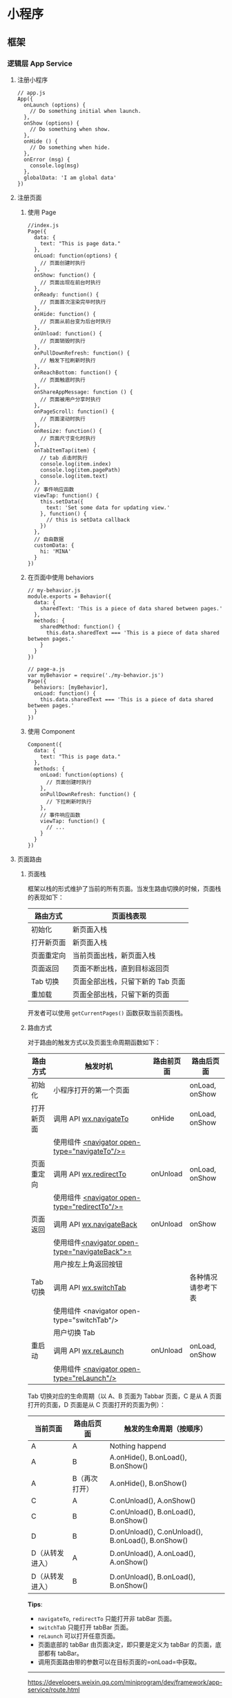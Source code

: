 * 小程序
** 框架
*** 逻辑层 App Service
**** 注册小程序
   #+BEGIN_EXAMPLE
       // app.js
       App({
         onLaunch (options) {
           // Do something initial when launch.
         },
         onShow (options) {
           // Do something when show.
         },
         onHide () {
           // Do something when hide.
         },
         onError (msg) {
           console.log(msg)
         },
         globalData: 'I am global data'
       })
   #+END_EXAMPLE

**** 注册页面
***** 使用 Page
   #+BEGIN_EXAMPLE
       //index.js
       Page({
         data: {
           text: "This is page data."
         },
         onLoad: function(options) {
           // 页面创建时执行
         },
         onShow: function() {
           // 页面出现在前台时执行
         },
         onReady: function() {
           // 页面首次渲染完毕时执行
         },
         onHide: function() {
           // 页面从前台变为后台时执行
         },
         onUnload: function() {
           // 页面销毁时执行
         },
         onPullDownRefresh: function() {
           // 触发下拉刷新时执行
         },
         onReachBottom: function() {
           // 页面触底时执行
         },
         onShareAppMessage: function () {
           // 页面被用户分享时执行
         },
         onPageScroll: function() {
           // 页面滚动时执行
         },
         onResize: function() {
           // 页面尺寸变化时执行
         },
         onTabItemTap(item) {
           // tab 点击时执行
           console.log(item.index)
           console.log(item.pagePath)
           console.log(item.text)
         },
         // 事件响应函数
         viewTap: function() {
           this.setData({
             text: 'Set some data for updating view.'
           }, function() {
             // this is setData callback
           })
         },
         // 自由数据
         customData: {
           hi: 'MINA'
         }
       })
   #+END_EXAMPLE
***** 在页面中使用 behaviors
   #+BEGIN_EXAMPLE
       // my-behavior.js
       module.exports = Behavior({
         data: {
           sharedText: 'This is a piece of data shared between pages.'
         },
         methods: {
           sharedMethod: function() {
             this.data.sharedText === 'This is a piece of data shared between pages.'
           }
         }
       })
   #+END_EXAMPLE

   #+BEGIN_EXAMPLE
       // page-a.js
       var myBehavior = require('./my-behavior.js')
       Page({
         behaviors: [myBehavior],
         onLoad: function() {
           this.data.sharedText === 'This is a piece of data shared between pages.'
         }
       })
   #+END_EXAMPLE

***** 使用 Component
   #+BEGIN_EXAMPLE
       Component({
         data: {
           text: "This is page data."
         },
         methods: {
           onLoad: function(options) {
             // 页面创建时执行
           },
           onPullDownRefresh: function() {
             // 下拉刷新时执行
           },
           // 事件响应函数
           viewTap: function() {
             // ...
           }
         }
       })
   #+END_EXAMPLE

**** 页面路由
***** 页面栈
  框架以栈的形式维护了当前的所有页面。当发生路由切换的时候，页面栈的表现如下：

  | 路由方式     | 页面栈表现                          |
  |--------------+-------------------------------------|
  | 初始化       | 新页面入栈                          |
  | 打开新页面   | 新页面入栈                          |
  | 页面重定向   | 当前页面出栈，新页面入栈            |
  | 页面返回     | 页面不断出栈，直到目标返回页        |
  | Tab 切换     | 页面全部出栈，只留下新的 Tab 页面   |
  | 重加载       | 页面全部出栈，只留下新的页面        |

  开发者可以使用 =getCurrentPages()= 函数获取当前页面栈。

***** 路由方式
  对于路由的触发方式以及页面生命周期函数如下：

  | 路由方式   | 触发时机                                         | 路由前页面 | 路由后页面         |
  |------------+--------------------------------------------------+------------+--------------------|
  | 初始化     | 小程序打开的第一个页面                           |            | onLoad, onShow     |
  | 打开新页面 | 调用 API [[../../api/route/wx.navigateTo.html][wx.navigateTo]]                           | onHide     | onLoad, onShow     |
  |            | 使用组件 [[../../component/navigator.html][<navigator open-type="navigateTo"/>=]]    |            |                    |
  | 页面重定向 | 调用 API [[../../api/route/wx.redirectTo.html][wx.redirectTo]]                         | onUnload   | onLoad, onShow     |
  |            | 使用组件 [[../../component/navigator.html][<navigator open-type="redirectTo"/>=]]    |            |                    |
  | 页面返回   | 调用 API [[../../api/route/wx.navigateBack.html][wx.navigateBack]]                       | onUnload   | onShow             |
  |            | 使用组件[[../../component/navigator.html][<navigator open-type="navigateBack">=]]  |            |                    |
  |            | 用户按左上角返回按钮                             |            |                    |
  | Tab 切换   | 调用 API [[../../api/route/wx.switchTab.html][wx.switchTab]]                          |            | 各种情况请参考下表 |
  |            | 使用组件 <navigator open-type="switchTab"/>      |            |                    |
  |            | 用户切换 Tab                                     |            |                    |
  | 重启动     | 调用 API [[../../api/route/wx.reLaunch.html][wx.reLaunch]]                           | onUnload   | onLoad, onShow     |
  |            | 使用组件 [[../../component/navigator.html][<navigator open-type="reLaunch"/>]]       |            |                    |

  Tab 切换对应的生命周期（以 A、B 页面为 Tabbar 页面，C 是从 A 页面打开的页面，D 页面是从 C 页面打开的页面为例）：
  
  | 当前页面          | 路由后页面      | 触发的生命周期（按顺序）                             |
  |-------------------+-----------------+------------------------------------------------------|
  | A                 | A               | Nothing happend                                      |
  | A                 | B               | A.onHide(), B.onLoad(), B.onShow()                   |
  | A                 | B（再次打开）   | A.onHide(), B.onShow()                               |
  | C                 | A               | C.onUnload(), A.onShow()                             |
  | C                 | B               | C.onUnload(), B.onLoad(), B.onShow()                 |
  | D                 | B               | D.onUnload(), C.onUnload(), B.onLoad(), B.onShow()   |
  | D（从转发进入）   | A               | D.onUnload(), A.onLoad(), A.onShow()                 |
  | D（从转发进入）   | B               | D.onUnload(), B.onLoad(), B.onShow()                 |


 


  *Tips*:

  -  =navigateTo=, =redirectTo= 只能打开非 tabBar 页面。
  -  =switchTab= 只能打开 tabBar 页面。
  -  =reLaunch= 可以打开任意页面。
  -  页面底部的 tabBar 由页面决定，即只要是定义为 tabBar 的页面，底部都有
     tabBar。
  -  调用页面路由带的参数可以在目标页面的=onLoad=中获取。


 



 






  --------------


  [[https://developers.weixin.qq.com/miniprogram/dev/framework/app-service/route.html]]

  \\
  \\




 













  --------------


 










****** [[index_u44.html#模块化][#]] 模块化


  
  

    可以将一些公共的代码抽离成为一个单独的 js
    文件，作为一个模块。模块只有通过
    [[../../reference/api/module.html][=module.exports=]] 或者 =exports=
    才能对外暴露接口。

    注意：

    -  =exports= 是 [[../../reference/api/module.html][=module.exports=]]
       的一个引用，因此在模块里边随意更改 =exports=
       的指向会造成未知的错误。所以更推荐开发者采用 =module.exports=
       来暴露模块接口，除非你已经清晰知道这两者的关系。
    -  小程序目前不支持直接引入 =node_modules= , 开发者需要使用到
       =node_modules=
       时候建议拷贝出相关的代码到小程序的目录中，或者使用小程序支持的
       [[../../devtools/npm.html][npm]] 功能。





    #+BEGIN_EXAMPLE
        // common.js
        function sayHello(name) {
          console.log(`Hello ${name} !`)
        }
        function sayGoodbye(name) {
          console.log(`Goodbye ${name} !`)
        }

        module.exports.sayHello = sayHello
        exports.sayGoodbye = sayGoodbye
    #+END_EXAMPLE


 


    在需要使用这些模块的文件中，使用 =require= 将公共代码引入





    #+BEGIN_EXAMPLE
        var common = require('common.js')
        Page({
          helloMINA: function() {
            common.sayHello('MINA')
          },
          goodbyeMINA: function() {
            common.sayGoodbye('MINA')
          }
        })
    #+END_EXAMPLE


 


******* [[index_u44.html#文件作用域][#]] 文件作用域
    在 JavaScript文件中声明的变量和函数只在该文件中有效；不同的文件中可以声明相同
    名字的变量和函数，不会互相影响。

    通过全局函数 =getApp= 可以获取全局的应用实例，如果需要全局的数据可以在=App()=
    中设置，如：

    #+BEGIN_EXAMPLE
        // app.js
        App({
          globalData: 1
        })
    #+END_EXAMPLE

    #+BEGIN_EXAMPLE
        // a.js
        // The localValue can only be used in file a.js.
        var localValue = 'a'
        // Get the app instance.
        var app = getApp()
        // Get the global data and change it.
        app.globalData++
    #+END_EXAMPLE

    #+BEGIN_EXAMPLE
        // b.js
        // You can redefine localValue in file b.js, without interference with the localValue in a.js.
        var localValue = 'b'
        // If a.js it run before b.js, now the globalData shoule be 2.
        console.log(getApp().globalData)
    #+END_EXAMPLE

**** API
***** 事件监听 API
   我们约定，以 =on= 开头的 API用来监听某个事件是否触发，如：[[../../api/network/websocket/wx.onSocketOpen.html][wx.onSocketOpen]]， [[../../api/device/compass/wx.onCompassChange.html][wx.onCompassChange]]等。

   这类 API 接受一个回调函数作为参数，当事件触发时会调用这个回调函数，并将相关数据以参数形式传入。

   #+BEGIN_EXAMPLE
       wx.onCompassChange(function (res) {
         console.log(res.direction)
       })
   #+END_EXAMPLE

***** 同步 API
      我们约定，以 =Sync= 结尾的 API 都是同步 API， 如[[../../api/storage/wx.setStorageSync.html][wx.setStorageSync]]，
      [[../../api/base/system/system-info/wx.getSystemInfoSync.html][wx.getSystemInfoSync]]等。此外，也有一些其他的同步 API，如[[../../api/worker/wx.createWorker.html][wx.createWorker]]，
      [[../../api/media/background-audio/wx.getBackgroundAudioManager.html][wx.getBackgroundAudioManager]]等，详情参见 API 文档中的说明。

      同步 API 的执行结果可以通过函数返回值直接获取，如果执行出错会抛出异常。

      *代码示例*

      #+BEGIN_EXAMPLE
          try {
            wx.setStorageSync('key', 'value')
          } catch (e) {
            console.error(e)
          }
      #+END_EXAMPLE


***** 异步 API

      大多数 API 都是异步 API，如[[../../api/network/request/wx.request.html][wx.request]]，[[../../api/open-api/login/wx.login.html][wx.login]]等。这类 API 接口通常都接受一
      个 =Object=类型的参数，这个参数都支持按需指定以下字段来接收接口调用结果：

      *Object 参数说明*
      | 参数名     | 类型       | 必填   | 说明                                               |
      |------------+------------+--------+----------------------------------------------------|
      | success    | function   | 否     | 接口调用成功的回调函数                             |
      | fail       | function   | 否     | 接口调用失败的回调函数                             |
      | complete   | function   | 否     | 接口调用结束的回调函数（调用成功、失败都会执行）   |
      | 其他       | Any        | -      | 接口定义的其他参数                                 |

      *回调函数的参数*

      =success=，=fail=，=complete= 函数调用时会传入一个 =Object=类型参数，包含以下
      字段：

      | 属性    | 类型   | 说明                                                                 |
      |---------+--------+----------------------------------------------------------------------|
      | errMsg  | string | 错误信息，如果调用成功返回 =${apiName}:ok=                           |
      | errCode | number | 错误码，仅部分 API 支持，具体含义请参考对应 API 文档，成功时为 =0=。 |
      | 其他    | Any    | 接口返回的其他数据                                                   |

      异步 API 的执行结果需要通过 =Object=
      类型的参数中传入的对应回调函数获取。部分异步 API
      也会有返回值，可以用来实现更丰富的功能，如
      [[../../api/network/request/wx.request.html][wx.request]]，[[../../api/network/websocket/wx.connectSocket.html][wx.connectSocket]]
      等。

      *代码示例*

      #+BEGIN_EXAMPLE
          wx.login({
            success(res) {
              console.log(res.code)
            }
          })
      #+END_EXAMPLE

***** 异步 API 返回 Promise
      1. 部分接口如 =downloadFile=, =request=, =uploadFile=, =connectSocket=,
         =createCamera=（小游戏）本身就有返回值， 它们的 promisify需要开发者自行封
         装。
      2. 当没有回调参数时，异步接口返回 promise。此时若函数调用失败进入 fail
         逻辑， 会报错提示 =Uncaught (in promise)=，开发者可通过 catch
         来进行捕获。
      3. [[../../api/base/app/app-event/wx.onUnhandledRejection.html][wx.onUnhandledRejection]]
         可以监听未处理的 Promise 拒绝事件。

      *代码示例*
      #+BEGIN_EXAMPLE
          // callback 形式调用
          wx.chooseImage({
            success(res) {
              console.log('res:', res)
            }
          })

          // promise 形式调用
          wx.chooseImage().then(res => console.log('res: ', res))
      #+END_EXAMPLE

*** 视图层 View
**** WXML
****** 数据绑定

       #+BEGIN_EXAMPLE
           <!--wxml-->
           <view> {{message}} </view>
       #+END_EXAMPLE

       #+BEGIN_EXAMPLE
           // page.js
           Page({
             data: {
               message: 'Hello MINA!'
             }
           })
       #+END_EXAMPLE




****** 列表渲染

       #+BEGIN_EXAMPLE
           <!--wxml-->
           <view wx:for="{{array}}"> {{item}} </view>
       #+END_EXAMPLE

       #+BEGIN_EXAMPLE
           // page.js
           Page({
             data: {
               array: [1, 2, 3, 4, 5]
             }
           })
       #+END_EXAMPLE




****** 条件渲染

       #+BEGIN_EXAMPLE
           <!--wxml-->
           <view wx:if="{{view == 'WEBVIEW'}}"> WEBVIEW </view>
           <view wx:elif="{{view == 'APP'}}"> APP </view>
           <view wx:else="{{view == 'MINA'}}"> MINA </view>
       #+END_EXAMPLE

       #+BEGIN_EXAMPLE
           // page.js
           Page({
             data: {
               view: 'MINA'
             }
           })
       #+END_EXAMPLE

****** 模板

       #+BEGIN_EXAMPLE
           <!--wxml-->
           <template name="staffName">
             <view>
               FirstName: {{firstName}}, LastName: {{lastName}}
             </view>
           </template>

           <template is="staffName" data="{{...staffA}}"></template>
           <template is="staffName" data="{{...staffB}}"></template>
           <template is="staffName" data="{{...staffC}}"></template>
       #+END_EXAMPLE

       #+BEGIN_EXAMPLE
           // page.js
           Page({
             data: {
               staffA: {firstName: 'Hulk', lastName: 'Hu'},
               staffB: {firstName: 'Shang', lastName: 'You'},
               staffC: {firstName: 'Gideon', lastName: 'Lin'}
             }
           })
       #+END_EXAMPLE

**** WXSS
****** 尺寸单位

       -  rpx（responsive pixel）:
         可以根据屏幕宽度进行自适应。规定屏幕宽为 750rpx。如在 iPhone6
         上，屏幕宽度为 375px，共有 750 个物理像素，则 750rpx = 375px =
         750 物理像素，1rpx = 0.5px = 1 物理像素。
****** 样式导入

       使用 =@import= 语句可以导入外联样式表， =@import= 后跟需要导入的外联样式表的相对路径，用 =;= 表示语句结束。

       #+BEGIN_EXAMPLE
           /** common.wxss **/
           .small-p {
             padding:5px;
           }
       #+END_EXAMPLE

       #+BEGIN_EXAMPLE
           /** app.wxss **/
           @import "common.wxss";
           .middle-p {
             padding:15px;
           }
       #+END_EXAMPLE

****** 内联样式
       #+BEGIN_EXAMPLE
           <view style="color:{{color}};" />
       #+END_EXAMPLE

       #+BEGIN_EXAMPLE
           <view class="normal_view" />
       #+END_EXAMPLE




****** 选择器
       | 选择器             | 样例               | 样例描述                                         |
       |--------------------+--------------------+--------------------------------------------------|
       | .class             | =.intro=           | 选择所有拥有 class="intro" 的组件                |
       | #id                | =#firstname=       | 选择拥有 id="firstname" 的组件                   |
       | element            | =view=             | 选择所有 view 组件                               |
       | element, element   | =view, checkbox=   | 选择所有文档的 view 组件和所有的 checkbox 组件   |
       | ::after            | =view::after=      | 在 view 组件后边插入内容                         |
       | ::before           | =view::before=     | 在 view 组件前边插入内容                         |


 

**** WXS
     WXS（WeiXin Script）是小程序的一套脚本语言，结合=WXML=，可以构建出页面的结构。

****** 页面渲染

       #+BEGIN_EXAMPLE
           <!--wxml-->
           <wxs module="m1">
           var msg = "hello world";

           module.exports.message = msg;
           </wxs>

           <view> {{m1.message}} </view>
       #+END_EXAMPLE

       页面输出：

       #+BEGIN_EXAMPLE
           hello world
       #+END_EXAMPLE




****** 数据处理

       #+BEGIN_EXAMPLE
           // page.js
           Page({
             data: {
               array: [1, 2, 3, 4, 5, 1, 2, 3, 4]
             }
           })
       #+END_EXAMPLE

       #+BEGIN_EXAMPLE
           <!--wxml-->
           <!-- 下面的 getMax 函数，接受一个数组，且返回数组中最大的元素的值 -->
           <wxs module="m1">
           var getMax = function(array) {
             var max = undefined;
             for (var i = 0; i < array.length; ++i) {
               max = max === undefined ?
                 array[i] :
                 (max >= array[i] ? max : array[i]);
             }
             return max;
           }

           module.exports.getMax = getMax;
           </wxs>

           <!-- 调用 wxs 里面的 getMax 函数，参数为 page.js 里面的 array -->
           <view> {{m1.getMax(array)}} </view>
       #+END_EXAMPLE

       页面输出：

       #+BEGIN_EXAMPLE
           5
       #+END_EXAMPLE

*** 事件详解
**** 事件分类
     WXML 的冒泡事件列表：

     | 类型               | 触发条件                                                                                  |
     |--------------------+-------------------------------------------------------------------------------------------|
     | touchstart         | 手指触摸动作开始                                                                          |
     | touchmove          | 手指触摸后移动                                                                            |
     | touchcancel        | 手指触摸动作被打断，如来电提醒，弹窗                                                      |
     | touchend           | 手指触摸动作结束                                                                          |
     | tap                | 手指触摸后马上离开                                                                        |
     | longpress          | 手指触摸后，超过 350ms 再离开，如果指定了事件回调函数并触发了这个事件，tap 事件将不被触发 |
     | longtap            | 手指触摸后，超过 350ms 再离开（推荐使用 longpress 事件代替）                              |
     | transitionend      | 会在 WXSS transition 或 wx.createAnimation 动画结束后触发                                 |
     | animationstart     | 会在一个 WXSS animation 动画开始时触发                                                    |
     | animationiteration | 会在一个 WXSS animation 一次迭代结束时触发                                                |
     | animationend       | 会在一个 WXSS animation 动画完成时触发                                                    |
     | touchforcechange   | 在支持 3D Touch 的 iPhone 设备，重按时会触发                                              |

  
     *注：除上表之外的其他组件自定义事件如无特殊声明都是非冒泡事件，如[[../../../component/form.html][form]]的
     =submit=事件，[[../../../component/input.html][input]]的=input=事件，[[../../../component/scroll-view.html][scroll-view]]的=scroll=事件，(详见各个[[../../../component][组件]])*

**** 绑定并阻止事件冒泡
     除 =bind= 外，也可以用 =catch= 来绑定事件。与 =bind= 不同， =catch=会阻止事件
     向上冒泡。

     例如在下边这个例子中，点击 inner view会先后调用=handleTap3=和=handleTap2=(因为
     tap 事件会冒泡到 middle view，而middle view 阻止了 tap 事件冒泡，不再向父节点
     传递)，点击 middle view会触发=handleTap2=，点击 outer view 会触发=handleTap1=。

     #+BEGIN_EXAMPLE
         <view id="outer" bindtap="handleTap1">
           outer view
           <view id="middle" catchtap="handleTap2">
             middle view
             <view id="inner" bindtap="handleTap3">
               inner view
             </view>
           </view>
         </view>
     #+END_EXAMPLE



**** 互斥事件绑定
     自基础库版本 [[../../compatibility.html][2.8.2]] 起，除 =bind= 和=catch= 外，还可以使用 =mut-bind= 来绑定事
     件。一个 =mut-bind=触发后，如果事件冒泡到其他节点上，其他节点上的 =mut-bind=绑
     定函数不会被触发，但 =bind= 绑定函数和 =catch= 绑定函数依旧会被触发。

     换而言之，所有 =mut-bind=是“互斥”的，只会有其中一个绑定函数被触发。同时，它
     完全不影响 =bind= 和=catch= 的绑定效果。

     例如在下边这个例子中，点击 inner view 会先后调用 =handleTap3= 和
     =handleTap2= ，点击 middle view 会调用 =handleTap2= 和 =handleTap1= 。

     #+BEGIN_EXAMPLE
         <view id="outer" mut-bind:tap="handleTap1">
           outer view
           <view id="middle" bindtap="handleTap2">
             middle view
             <view id="inner" mut-bind:tap="handleTap3">
               inner view
             </view>
           </view>
         </view>
     #+END_EXAMPLE



**** 事件对象

     如无特殊说明，当组件触发事件时，逻辑层绑定该事件的处理函数会收到一个事件对象。

     *BaseEvent 基础事件对象属性列表：*

     | 属性          | 类型    | 说明                           |
     |---------------+---------+--------------------------------|
     | [[index_u100.html#type][type]]          | String  | 事件类型                       |
     | [[index_u100.html#timeStamp][timeStamp]]     | Integer | 事件生成时的时间戳             |
     | [[index_u100.html#target][target]]        | Object  | 触发事件的组件的一些属性值集合 |
     | [[index_u100.html#currenttarget][currentTarget]] | Object  | 当前组件的一些属性值集合       |
     | [[index_u100.html#mark][mark]]          | Object  | 事件标记数据                   |
 
     *CustomEvent 自定义事件对象属性列表（继承 BaseEvent）：*

     | 属性                                 | 类型     | 说明         |
     |--------------------------------------+----------+--------------|
     | [[index_u100.html#detail][detail]]   | Object   | 额外的信息   |

     *TouchEvent 触摸事件对象属性列表（继承 BaseEvent）：*
     | 属性                                                 | 类型    | 说明                                           |
     |------------------------------------------------------+---------+------------------------------------------------|
     | [[index_u100.html#touches][touches]]                 | Array   | 触摸事件，当前停留在屏幕中的触摸点信息的数组   |
     | [[index_u100.html#changedTouches][changedTouches]]   | Array   | 触摸事件，当前变化的触摸点信息的数组           |

     *特殊事件： [[../../../component/canvas.html][canvas]]
     中的触摸事件不可冒泡，所以没有 currentTarget。*

*** 简易双向绑定
**** 双向绑定语法
     在 WXML 中，普通的属性的绑定是单向的。例如：

     #+BEGIN_EXAMPLE
         <input value="{{value}}" />
     #+END_EXAMPLE

     如果使用 =this.setData({ value: 'leaf' })= 来更新 =value=，=this.data.value=
     和输入框的中显示的值都会被更新为 =leaf=；但如果用户修改了输入框里的值，却不会
     同时改变 =this.data.value= 。

     如果需要在用户输入的同时改变 =this.data.value=，需要借助简易双向绑定机制。此时，
     可以在对应项目之前加入 =model:= 前缀：

     #+BEGIN_EXAMPLE
         <input model:value="{{value}}" />
     #+END_EXAMPLE

     这样，如果输入框的值被改变了， =this.data.value= 也会同时改变。同时，WXML 中所
     有绑定了 =value= 的位置也会被一同更新，[[../custom-component/observer.html][数据监听器]] 也会被正常触发。

     用于双向绑定的表达式有如下限制：

     1. 只能是一个单一字段的绑定，如

     #+BEGIN_EXAMPLE
         <input model:value="值为 {{value}}" />
         <input model:value="{{ a + b }}" />
     #+END_EXAMPLE

     都是非法的；

     2. 目前，尚不能 data 路径，如
     #+BEGIN_EXAMPLE
         <input model:value="{{ a.b }}" />
     #+END_EXAMPLE

     这样的表达式目前暂不支持。

**** 在自定义组件中传递双向绑定

     双向绑定同样可以使用在自定义组件上。如下的自定义组件：

     #+BEGIN_EXAMPLE
         // custom-component.js
         Component({
           properties: {
             myValue: String
           }
         })
     #+END_EXAMPLE

     #+BEGIN_EXAMPLE
         <!-- custom-component.wxml -->
         <input model:value="{{myValue}}" />
     #+END_EXAMPLE

     这个自定义组件将自身的 =myValue= 属性双向绑定到了组件内输入框的 =value=属性上。
     这样，如果页面这样使用这个组件：

     #+BEGIN_EXAMPLE
         <custom-component model:my-value="{{pageValue}}" />
     #+END_EXAMPLE

     当输入框的值变更时，自定义组件的 =myValue= 属性会同时变更，这样，页面的
     =this.data.pageValue= 也会同时变更，页面 WXML 中所有绑定了 =pageValue=的位置也
     会被一同更新。

**** 在自定义组件中触发双向绑定更新

     自定义组件还可以自己触发双向绑定更新，做法就是：使用 setData设置自身的属性。例
     如：
     #+BEGIN_EXAMPLE
         // custom-component.js
         Component({
           properties: {
             myValue: String
           },
           methods: {
             update: function() {
               // 更新 myValue
               this.setData({
                 myValue: 'leaf'
               })
             }
           }
         })
     #+END_EXAMPLE

     如果页面这样使用这个组件：

     #+BEGIN_EXAMPLE
         <custom-component model:my-value="{{pageValue}}" />
     #+END_EXAMPLE

     当组件使用 =setData= 更新 =myValue= 时，页面的 =this.data.pageValue=也会同时变
     更，页面 WXML 中所有绑定了 =pageValue= 的位置也会被一同更新。

*** 基础组件
***** 公共属性

      | 属性名         | 类型         | 描述           | 注解                                     |
      |----------------+--------------+----------------+------------------------------------------|
      | id             | String       | 组件的唯一标示 | 保持整个页面唯一                         |
      | class          | String       | 组件的样式类   | 在对应的 WXSS 中定义的样式类             |
      | style          | String       | 组件的内联样式 | 可以动态设置的内联样式                   |
      | hidden         | Boolean      | 组件是否显示   | 所有组件默认显示                         |
      | data-*         | Any          | 自定义属性     | 组件上触发的事件时，会发送给事件处理函数 |
      | bind* / catch* | EventHandler | 组件的事件     | 详见[[file:wxml/event.html][事件]]                                 |

*** 获取界面上的节点信息
**** WXML 节点信息
     [[../../api/wxml/wx.createSelectorQuery.html][节点信息查询 API]]可以用于获取节点属性、样式、在界面上的位置等信息。

     最常见的用法是使用这个接口来查询某个节点的当前位置，以及界面的滚动位置。

     *示例代码：*

     #+BEGIN_EXAMPLE
         const query = wx.createSelectorQuery()
         query.select('#the-id').boundingClientRect(function(res){
           res.top // #the-id 节点的上边界坐标（相对于显示区域）
         })
         query.selectViewport().scrollOffset(function(res){
           res.scrollTop // 显示区域的竖直滚动位置
         })
         query.exec()
     #+END_EXAMPLE

     上述示例中， =#the-id= 是一个节点选择器，与 CSS的选择器相近但略有区别，请参见
     [[../../api/wxml/SelectorQuery.select.html][SelectorQuery.select]]的相关说明。

     在自定义组件或包含自定义组件的页面中，推荐使用
     =this.createSelectorQuery= 来代替
     [[../../api/wxml/wx.createSelectorQuery.html][wx.createSelectorQuery]]
     ，这样可以确保在正确的范围内选择节点。

**** WXML 节点布局相交状态

     [[../../api/wxml/wx.createIntersectionObserver.html][节点布局相交状态API]]可用于监听两个或多个组件节点在布局位置上的相交状态。这一组
     API 常常可以用于推断某些节点是否可以被用户看见、有多大比例可以被用户看见。

     这一组 API 涉及的主要概念如下。

     -  参照节点：监听的参照节点，取它的布局区域作为参照区域。如果有多个参照节点，则会取它们布局区域的
       *交集* 作为参照区域。页面显示区域也可作为参照区域之一。
     -  目标节点：监听的目标，默认只能是一个节点（使用 =selectAll=
       选项时，可以同时监听多个节点）。
     -  相交区域：目标节点的布局区域与参照区域的相交区域。
     -  相交比例：相交区域占参照区域的比例。
     -  阈值：相交比例如果达到阈值，则会触发监听器的回调函数。阈值可以有多个。

     以下示例代码可以在目标节点（用选择器 =.target-class=
     指定）每次进入或离开页面显示区域时，触发回调函数。

     *示例代码：*

     #+BEGIN_EXAMPLE
         Page({
           onLoad: function(){
             wx.createIntersectionObserver().relativeToViewport().observe('.target-class', (res) => {
               res.id // 目标节点 id
               res.dataset // 目标节点 dataset
               res.intersectionRatio // 相交区域占目标节点的布局区域的比例
               res.intersectionRect // 相交区域
               res.intersectionRect.left // 相交区域的左边界坐标
               res.intersectionRect.top // 相交区域的上边界坐标
               res.intersectionRect.width // 相交区域的宽度
               res.intersectionRect.height // 相交区域的高度
             })
           }
         })
     #+END_EXAMPLE

     以下示例代码可以在目标节点（用选择器 =.target-class=指定）与参照节点（用选择器
     =.relative-class=指定）在页面显示区域内相交或相离，且相交或相离程度达到目标节
     点布局区域的 20%和 50%时，触发回调函数。

     *示例代码：*

     #+BEGIN_EXAMPLE
         Page({
           onLoad: function(){
             wx.createIntersectionObserver(this, {
               thresholds: [0.2, 0.5]
             }).relativeTo('.relative-class').relativeToViewport().observe('.target-class', (res) => {
               res.intersectionRatio // 相交区域占目标节点的布局区域的比例
               res.intersectionRect // 相交区域
               res.intersectionRect.left // 相交区域的左边界坐标
               res.intersectionRect.top // 相交区域的上边界坐标
               res.intersectionRect.width // 相交区域的宽度
               res.intersectionRect.height // 相交区域的高度
             })
           }
         })
     #+END_EXAMPLE

     注意：与页面显示区域的相交区域并不准确代表用户可见的区域，因为参与计算的区域是
     “布局区域”，布局区域可能会在绘制时被其他节点裁剪隐藏（如遇祖先节点中overflow
     样式为 hidden 的节点）或遮盖（如遇 fixed 定位的节点）。

     在自定义组件或包含自定义组件的页面中，推荐使用
     =this.createIntersectionObserver= 来代替[[../../api/wxml/wx.createIntersectionObserver.html][wx.createIntersectionObserver]]，这样可
     以确保在正确的范围内选择节点。

*** 响应显示区域变化
**** 显示区域尺寸
     显示区域指小程序界面中可以自由布局展示的区域。在默认情况下，小程序显示区域的尺
     寸自页面初始化起就不会发生变化。但以下两种方式都可以改变这一默认行为。

***** 在手机上启用屏幕旋转支持

      从小程序基础库版本 [[../compatibility.html][2.4.0]]开始，小程序在手机上支持屏幕旋转。使小程序中的页面支持
      屏幕旋转的方法是：在=app.json= 的 =window= 段中设置 ="pageOrientation":
      "auto"= ，或在页面json 文件中配置 ="pageOrientation": "auto"= 。

      以下是在单个页面 json 文件中启用屏幕旋转的示例。

      *代码示例：*

      #+BEGIN_EXAMPLE
          {
            "pageOrientation": "auto"
          }
      #+END_EXAMPLE





      如果页面添加了上述声明，则在屏幕旋转时，这个页面将随之旋转，显示区域尺寸也会随着屏幕旋转而变化。

      从小程序基础库版本 [[../compatibility.html][2.5.0]] 开始，=pageOrientation= 还可以被设置为 =landscape= ，
      表示固定为横屏显示。

***** [[index_u26.html#在-iPad-上启用屏幕旋转支持][#]] 在 iPad
      上启用屏幕旋转支持


  
 

      从小程序基础库版本 [[../compatibility.html][2.3.0]] 开始，在 iPad
      上运行的小程序可以支持屏幕旋转。使小程序支持 iPad 屏幕旋转的方法是：在
      =app.json= 中添加 ="resizable": true= 。

      *代码示例：*





      #+BEGIN_EXAMPLE
          {
            "resizable": true
          }
      #+END_EXAMPLE





      如果小程序添加了上述声明，则在屏幕旋转时，小程序将随之旋转，显示区域尺寸也会随着屏幕旋转而变化。注意：在
      iPad 上不能单独配置某个页面是否支持屏幕旋转。

**** [[index_u26.html#Media-Query][#]] Media Query


  
 

     有时，对于不同尺寸的显示区域，页面的布局会有所差异。此时可以使用 media
     query 来解决大多数问题。

     *代码示例：*





     #+BEGIN_EXAMPLE
         .my-class {
           width: 40px;
         }

         @media (min-width: 480px) {
           /* 仅在 480px 或更宽的屏幕上生效的样式规则 */
           .my-class {
             width: 200px;
           }
         }
     #+END_EXAMPLE





     在 WXML 中，可以使用 [[../../component/match-media.html][match-media]]
     组件来根据 media query 匹配状态展示、隐藏节点。

     此外，可以在页面或者自定义组件 JS 中使用
     =this.createMediaQueryObserver()= 方法来创建一个
     [[../../api/wxml/MediaQueryObserver.html][=MediaQueryObserver=]]
     对象，用于监听指定的 media query 的匹配状态。

     [[https://developers.weixin.qq.com/s/TtFaFjmb7aiy][在开发者工具中预览效果<<>>]]

**** [[index_u26.html#屏幕旋转事件][#]] 屏幕旋转事件


  
 

     有时，仅仅使用 media query 无法控制一些精细的布局变化。此时可以使用 js
     作为辅助。

     在 js 中读取页面的显示区域尺寸，可以使用
     [[../../api/wxml/SelectorQuery.selectViewport.html][selectorQuery.selectViewport]]
     。

     页面尺寸发生改变的事件，可以使用页面的 =onResize=
     来监听。对于自定义组件，可以使用 resize
     生命周期来监听。回调函数中将返回显示区域的尺寸信息。（从基础库版本
     [[../compatibility.html][2.4.0]] 开始支持。）

     *代码示例：*





     #+BEGIN_EXAMPLE
         Page({
           onResize(res) {
             res.size.windowWidth // 新的显示区域宽度
             res.size.windowHeight // 新的显示区域高度
           }
         })
     #+END_EXAMPLE









     #+BEGIN_EXAMPLE
         Component({
           pageLifetimes: {
             resize(res) {
               res.size.windowWidth // 新的显示区域宽度
               res.size.windowHeight // 新的显示区域高度
             }
           }
         })
     #+END_EXAMPLE





     此外，还可以使用
     [[../../api/ui/window/wx.onWindowResize.html][wx.onWindowResize]]
     来监听（但这不是推荐的方式）。

     *Bug & tips:*

     -  Bug： Android 微信版本 6.7.3 中， =live-pusher=
       组件在屏幕旋转时方向异常。













     --------------


     [[https://developers.weixin.qq.com/miniprogram/dev/framework/view/resizable.html]]

     \\
     \\




 













     --------------


 







*** 动画
**** 界面动画的常见方式
     在小程序中，通常可以使用[[https://developer.mozilla.org/zh-CN/docs/Web/CSS/CSS_Transitions/Using_CSS_transitions][CSS渐变<<>>]] 和[[https://developer.mozilla.org/zh-CN/docs/Web/CSS/CSS_Animations/Using_CSS_animations][CSS动画<<>>]] 来创建简易的界面动画。

     动画过程中，可以使用 =bindtransitionend= =bindanimationstart=
     =bindanimationiteration= =bindanimationend= 来监听动画事件。

     | 事件名               | 含义                                                                                                 |
     |----------------------+------------------------------------------------------------------------------------------------------|
     | transitionend        | CSS 渐变结束或 [[../../api/ui/animation/wx.createAnimation.html][wx.createAnimation]] 结束一个阶段   |
     | animationstart       | CSS 动画开始                                                                                         |
     | animationiteration   | CSS 动画结束一个阶段                                                                                 |
     | animationend         | CSS 动画结束                                                                                         |

     注意：这几个事件都不是冒泡事件，需要绑定在真正发生了动画的节点上才会生效。

**** 关键帧动画

     从小程序基础库 [[../compatibility.html][2.9.0]]开始支持一种更友好的动画创建方式，用于代替旧的
     [[../../api/ui/animation/wx.createAnimation.html][wx.createAnimation]]。它具有更好的性能和更可控的接口。

     在页面或自定义组件中，当需要进行关键帧动画时，可以使用 =this.animate=
     接口：

     #+BEGIN_EXAMPLE
         this.animate(selector, keyframes, duration, callback)
     #+END_EXAMPLE

     *参数说明*

     | 属性      | 类型     | 默认值 | 必填 | 说明                       |
     | keyframes | Array    |        | 是   | 关键帧信息                 |
     | duration  | Number   |        | 是   | 动画持续时长（毫秒为单位） |
     | callback  | function |        | 否   | 动画完成后的回调函数       |

     *keyframes 中对象的结构*

     | 属性            | 类型          | 默认值 | 必填                              | 说明                                    |
     |-----------------+---------------+--------+-----------------------------------+-----------------------------------------|
     | offset          | Number        |        | 否                                | 关键帧的偏移，范围[0-1]                 |
     | ease            | String        | linear | 否                                | 动画缓动函数                            |
     | transformOrigin | String        | 否     | 基点位置，即 CSS transform-origin |                                         |
     | backgroundColor | String        |        | 否                                | 背景颜色，即 CSS background-color       |
     | bottom          | Number/String |        | 否                                | 底边位置，即 CSS bottom                 |
     | height          | Number/String |        | 否                                | 高度，即 CSS height                     |
     | left            | Number/String |        | 否                                | 左边位置，即 CSS left                   |
     | width           | Number/String |        | 否                                | 宽度，即 CSS width                      |
     | opacity         | Number        |        | 否                                | 不透明度，即 CSS opacity                |
     | right           | Number        |        | 否                                | 右边位置，即 CSS right                  |
     | top             | Number/String |        | 否                                | 顶边位置，即 CSS top                    |
     | matrix          | Array         |        | 否                                | 变换矩阵，即 CSS transform matrix       |
     | matrix3d        | Array         |        | 否                                | 三维变换矩阵，即 CSS transform matrix3d |
     | rotate          | Number        |        | 否                                | 旋转，即 CSS transform rotate           |
     | rotate3d        | Array         |        | 否                                | 三维旋转，即 CSS transform rotate3d     |
     | rotateX         | Number        |        | 否                                | X 方向旋转，即 CSS transform rotateX    |
     | rotateY         | Number        |        | 否                                | Y 方向旋转，即 CSS transform rotateY    |
     | rotateZ         | Number        |        | 否                                | Z 方向旋转，即 CSS transform rotateZ    |
     | scale           | Array         |        | 否                                | 缩放，即 CSS transform scale            |
     | scale3d         | Array         |        | 否                                | 三维缩放，即 CSS transform scale3d      |
     | scaleX          | Number        |        | 否                                | X 方向缩放，即 CSS transform scaleX     |
     | scaleY          | Number        |        | 否                                | Y 方向缩放，即 CSS transform scaleY     |
     | scaleZ          | Number        |        | 否                                | Z 方向缩放，即 CSS transform scaleZ     |
     | skew            | Array         |        | 否                                | 倾斜，即 CSS transform skew             |
     | skewX           | Number        |        | 否                                | X 方向倾斜，即 CSS transform skewX      |
     | skewY           | Number        |        | 否                                | Y 方向倾斜，即 CSS transform skewY      |
     | translate       | Array         |        | 否                                | 位移，即 CSS transform translate        |
     | translate3d     | Array         |        | 否                                | 三维位移，即 CSS transform translate3d  |
     | translateX      | Number        |        | 否                                | X 方向位移，即 CSS transform translateX |
     | translateY      | Number        |        | 否                                | Y 方向位移，即 CSS transform translateY |
     | translateZ      | Number        |        | 否                                | Z 方向位移，即 CSS transform translateZ |


 

**** [[index_u59.html#滚动驱动的动画][#]] 滚动驱动的动画


  
 

     我们发现，根据滚动位置而不断改变动画的进度是一种比较常见的场景，这类动画可以让人感觉到界面交互很连贯自然，体验更好。因此，从小程序基础库
     [[../compatibility.html][2.9.0]] 开始支持一种由滚动驱动的动画机制。

     基于上述的关键帧动画接口，新增一个 =ScrollTimeline=
     的参数，用来绑定滚动元素（目前只支持 scroll-view）。接口定义如下：





     #+BEGIN_EXAMPLE
         this.animate(selector, keyframes, duration, ScrollTimeline)
     #+END_EXAMPLE





     *ScrollTimeline 中对象的结构*





     | 属性                | 类型     | 默认值     | 必填   | 说明                                                                                              |
     |---------------------+----------+------------+--------+---------------------------------------------------------------------------------------------------|
     | scrollSource        | String   |            | 是     | 指定滚动元素的选择器（只支持 scroll-view），该元素滚动时会驱动动画的进度                          |
     | orientation         | String   | vertical   | 否     | 指定滚动的方向。有效值为 horizontal 或 vertical                                                   |
     | startScrollOffset   | Number   |            | 是     | 指定开始驱动动画进度的滚动偏移量，单位 px                                                         |
     | endScrollOffset     | Number   |            | 是     | 指定停止驱动动画进度的滚动偏移量，单位 px                                                         |
     | timeRange           | Number   |            | 是     | 起始和结束的滚动范围映射的时间长度，该时间可用于与关键帧动画里的时间 (duration) 相匹配，单位 ms   |


 


**** [[index_u59.html#示例代码-2][#]] 示例代码


  
 

     [[https://developers.weixin.qq.com/s/994o8jmY7FcQ][在开发者工具中预览效果<<>>]]





     #+BEGIN_EXAMPLE
           this.animate('.avatar', [{
             borderRadius: '0',
             borderColor: 'red',
             transform: 'scale(1) translateY(-20px)',
             offset: 0,
           }, {
             borderRadius: '25%',
             borderColor: 'blue',
             transform: 'scale(.65) translateY(-20px)',
             offset: .5,
           }, {
             borderRadius: '50%',
             borderColor: 'blue',
             transform: `scale(.3) translateY(-20px)`,
             offset: 1
           }], 2000, {
             scrollSource: '#scroller',
             timeRange: 2000,
             startScrollOffset: 0,
             endScrollOffset: 85,
           })

           this.animate('.search_input', [{
             opacity: '0',
             width: '0%',
           }, {
             opacity: '1',
             width: '100%',
           }], 1000, {
             scrollSource: '#scroller',
             timeRange: 1000,
             startScrollOffset: 120,
             endScrollOffset: 252
           })
     #+END_EXAMPLE





**** [[index_u59.html#高级的动画方式][#]] 高级的动画方式


  
 

     在一些复杂场景下，上述的动画方法可能并不适用。

     [[file:interactive-animation.html][WXS 响应事件]] 的方式可以通过使用 WXS
     来响应事件的方法来动态调整节点的 style 属性。通过不断改变 style
     属性的值可以做到动画效果。同时，这种方式也可以根据用户的触摸事件来动态地生成动画。

     连续使用 setData
     来改变界面的方法也可以达到动画的效果。这样可以任意地改变界面，但通常会产生较大的延迟或卡顿，甚至导致小程序僵死。此时可以通过将页面的
     setData 改为 [[../custom-component][自定义组件]] 中的 setData
     来提升性能。下面的例子是使用 setData 来实现秒表动画的示例。

     [[https://developers.weixin.qq.com/s/cRTvdPmO7d5T][在开发者工具中预览效果<<>>]]


 



 






     --------------


     [[https://developers.weixin.qq.com/miniprogram/dev/framework/view/animation.html]]

     \\
     \\




 













     --------------


 







*** 初始渲染缓存
**** 初始渲染缓存工作原理

     小程序页面的初始化分为两个部分。

     -  逻辑层初始化：载入必需的小程序代码、初始化页面 this对象（也包括它涉及到的所
       有自定义组件的 this对象）、将相关数据发送给视图层。
     -  视图层初始化：载入必需的小程序代码，然后等待逻辑层初始化完毕并接收逻辑层发
       送的数据，最后渲染页面。

     在启动页面时，尤其是小程序冷启动、进入第一个页面时，逻辑层初始化的时间较长。在页面初始化过程中，用户将看到小程序的标准载入画面（冷启动时）或可能看到轻微的白屏现象（页面跳转过程中）。

     启用初始渲染缓存，可以使视图层不需要等待逻辑层初始化完毕，而直接提前将页面初始
     data
     的渲染结果展示给用户，这可以使得页面对用户可见的时间大大提前。它的工作原理如下：

     -  在小程序页面第一次被打开后，将页面初始数据渲染结果记录下来，写入一个持久化的缓存区域（缓存可长时间保留，但可能因为小程序更新、基础库更新、储存空间回收等原因被清除）；
     -  在这个页面被第二次打开时，检查缓存中是否还存有这个页面上一次初始数据的渲染结果，如果有，就直接将渲染结果展示出来；
     -  如果展示了缓存中的渲染结果，这个页面暂时还不能响应用户事件，等到逻辑层初始化完毕后才能响应用户事件。

     利用初始渲染缓存，可以：

     -  快速展示出页面中永远不会变的部分，如导航栏；
     -  预先展示一个骨架页，提升用户体验；
     -  展示自定义的加载提示；
     -  提前展示广告，等等。

**** [[index_u95.html#支持的组件][#]] 支持的组件

     在初始渲染缓存阶段中，复杂组件不能被展示或不能响应交互。

     目前支持的内置组件：

     -  =<view />=
     -  =<text />=
     -  =<button />=
     -  =<image />=
     -  =<scroll-view />=
     -  =<rich-text />=

     自定义组件本身可以被展示（但它们里面用到的内置组件也遵循上述限制）。

**** [[index_u95.html#静态初始渲染缓存][#]] 静态初始渲染缓存


  
 

     若想启用初始渲染缓存，最简单的方法是在页面的 =json= 文件中添加配置项
     ="initialRenderingCache": "static"= ：





     #+BEGIN_EXAMPLE
         {
           "initialRenderingCache": "static"
         }
     #+END_EXAMPLE





     如果想要对所有页面启用，可以在 =app.json= 的 =window=
     配置段中添加这个配置：





     #+BEGIN_EXAMPLE
         {
           "window": {
             "initialRenderingCache": "static"
           }
         }
     #+END_EXAMPLE





     添加这个配置项之后，在手机中预览小程序首页，然后杀死小程序再次进入，就会通过初始渲染缓存来渲染首页。

     注意：这种情况下，初始渲染缓存记录的是页面 data 应用在页面 WXML
     上的结果，不包含任何 setData 的结果。

     例如，如果想要在页面中展示出“正在加载”几个字，这几个字受到 =loading=
     数据字段控制：





     #+BEGIN_EXAMPLE
         <view wx:if="{{loading}}">正在加载</view>
     #+END_EXAMPLE





     这种情况下， =loading= 应当在 =data= 中指定为 =true= ，如：





     #+BEGIN_EXAMPLE
         // 正确的做法
         Page({
           data: {
             loading: true
           }
         })
     #+END_EXAMPLE





     而不能通过 =setData= 将 =loading= 置为 =true= ：





     #+BEGIN_EXAMPLE
         // 错误的做法！不要这么做！
         Page({
           data: {},
           onLoad: function() {
             this.setData({
               loading: true
             })
           }
         })
     #+END_EXAMPLE





     换而言之，这种做法只包含页面 =data= 的渲染结果，即页面的纯静态成分。

**** [[index_u95.html#在初始渲染缓存中添加动态内容][#]] 在初始渲染缓存中添加动态内容
     有些场景中，只是页面 =data=
     的渲染结果会比较局限。有时会想要额外展示一些可变的内容，如展示的广告图片
     URL 等。

     这种情况下可以使用“动态”初始渲染缓存的方式。首先，配置
     ="initialRenderingCache": "dynamic"= ：





     #+BEGIN_EXAMPLE
         {
           "initialRenderingCache": "dynamic"
         }
     #+END_EXAMPLE





     此时，初始渲染缓存不会被自动启用，还需要在页面中调用
     =this.setInitialRenderingCache(dynamicData)= 才能启用。其中，
     =dynamicData= 是一组数据，与 =data= 一起参与页面 WXML 渲染。





     #+BEGIN_EXAMPLE
         Page({
           data: {
             loading: true
           },
           onReady: function() {
             this.setInitialRenderingCache({
               loadingHint: '正在加载' // 这一部分数据将被应用于界面上，相当于在初始 data 基础上额外进行一次 setData
             })
           }
         })
     #+END_EXAMPLE









     #+BEGIN_EXAMPLE
         <view wx:if="{{loading}}">{{loadingHint}}</view>
     #+END_EXAMPLE





     从原理上说，在动态生成初始渲染缓存的方式下，页面会在后台使用动态数据重新渲染一次，因而开销相对较大。因而要尽量避免频繁调用
     =this.setInitialRenderingCache=
     ，如果在一个页面内多次调用，仅最后一次调用生效。

     注意：

     -  =this.setInitialRenderingCache= 调用时机不能早于 =Page= 的 =onReady=
       或 =Component= 的 =ready= 生命周期，否则可能对性能有负面影响。
     -  如果想禁用初始渲染缓存，调用 =this.setInitialRenderingCache(null)= 。













     --------------


     [[https://developers.weixin.qq.com/miniprogram/dev/framework/view/initial-rendering-cache.html]]

     \\
     \\




 













     --------------


 
** 自定义组件
   开发者可以将页面内的功能模块抽象成自定义组件，以便在不同的页面中重复使用；也可
   以将复杂的页面拆分成多个低耦合的模块，有助于代码维护。自定义组件在使用时与基础
   组件非常相似。

**** [[index_u7.html#创建自定义组件][#]] 创建自定义组件

     类似于页面，一个自定义组件由 =json= =wxml= =wxss= =js=
     4 个文件组成。要编写一个自定义组件，首先需要在 =json=
     文件中进行自定义组件声明（将 =component= 字段设为 =true=
     可将这一组文件设为自定义组件）：

     #+BEGIN_EXAMPLE
         {
           "component": true
         }
     #+END_EXAMPLE





     同时，还要在 =wxml= 文件中编写组件模板，在 =wxss=
     文件中加入组件样式，它们的写法与页面的写法类似。具体细节和注意事项参见
     [[file:wxml-wxss.html][组件模板和样式]] 。

     *代码示例：*

     #+BEGIN_EXAMPLE
         <!-- 这是自定义组件的内部WXML结构 -->
         <view class="inner">
           {{innerText}}
         </view>
         <slot></slot>
     #+END_EXAMPLE

     #+BEGIN_EXAMPLE
         /* 这里的样式只应用于这个自定义组件 */
         .inner {
           color: red;
         }
     #+END_EXAMPLE





     *注意：在组件 wxss 中不应使用 ID 选择器、属性选择器和标签名选择器。*

     在自定义组件的 =js= 文件中，需要使用 =Component()=
     来注册组件，并提供组件的属性定义、内部数据和自定义方法。

     组件的属性值和内部数据将被用于组件 =wxml=
     的渲染，其中，属性值是可由组件外部传入的。更多细节参见
     [[file:component.html][Component构造器]] 。

     *代码示例：*





     #+BEGIN_EXAMPLE
         Component({
           properties: {
             // 这里定义了innerText属性，属性值可以在组件使用时指定
             innerText: {
               type: String,
               value: 'default value',
             }
           },
           data: {
             // 这里是一些组件内部数据
             someData: {}
           },
           methods: {
             // 这里是一个自定义方法
             customMethod: function(){}
           }
         })
     #+END_EXAMPLE

**** [[index_u7.html#使用自定义组件][#]] 使用自定义组件
     使用已注册的自定义组件前，首先要在页面的 =json=
     文件中进行引用声明。此时需要提供每个自定义组件的标签名和对应的自定义组件文件路径：





     #+BEGIN_EXAMPLE
         {
           "usingComponents": {
             "component-tag-name": "path/to/the/custom/component"
           }
         }
     #+END_EXAMPLE





     这样，在页面的 =wxml=
     中就可以像使用基础组件一样使用自定义组件。节点名即自定义组件的标签名，节点属性即传递给组件的属性值。

     #+BEGIN_QUOTE
     开发者工具 1.02.1810190 及以上版本支持在 app.json 中声明
     usingComponents
     字段，在此处声明的自定义组件视为全局自定义组件，在小程序内的页面或自定义组件中可以直接使用而无需再声明。
     #+END_QUOTE

     *代码示例：*

     [[https://developers.weixin.qq.com/s/OMfVAKmZ6KZT][在开发者工具中预览效果<<>>]]





     #+BEGIN_EXAMPLE
         <view>
           <!-- 以下是对一个自定义组件的引用 -->
           <component-tag-name inner-text="Some text"></component-tag-name>
         </view>
     #+END_EXAMPLE

     自定义组件的 =wxml= 节点结构在与数据结合之后，将被插入到引用位置内。

**** [[index_u7.html#细节注意事项][#]] 细节注意事项
     一些需要注意的细节：

     -  因为 WXML
       节点标签名只能是小写字母、中划线和下划线的组合，所以自定义组件的标签名也只能包含这些字符。
     -  自定义组件也是可以引用自定义组件的，引用方法类似于页面引用自定义组件的方式（使用
       =usingComponents= 字段）。
     -  自定义组件和页面所在项目根目录名不能以“wx-”为前缀，否则会报错。

     注意，是否在页面文件中使用 =usingComponents= 会使得页面的 =this=
     对象的原型稍有差异，包括：

     -  使用 =usingComponents= 页面的原型与不使用时不一致，即
       =Object.getPrototypeOf(this)= 结果不同。
     -  使用 =usingComponents= 时会多一些方法，如 =selectComponent= 。
     -  出于性能考虑，使用 =usingComponents= 时， =setData=
       内容不会被直接深复制，即 =this.setData({ field: obj })= 后
       =this.data.field === obj= 。（深复制会在这个值被组件间传递时发生。）

     如果页面比较复杂，新增或删除 =usingComponents=
     定义段时建议重新测试一下。

*** [[index_u90.html#组件模板和样式][#]] 组件模板和样式

    类似于页面，自定义组件拥有自己的 =wxml= 模板和 =wxss= 样式。

***** [[index_u90.html#组件模板][#]] 组件模板


  
 

      组件模板的写法与页面模板相同。组件模板与组件数据结合后生成的节点树，将被插入到组件的引用位置上。

      在组件模板中可以提供一个 =<slot>= 节点，用于承载组件引用时提供的子节点。

      *代码示例：*

      [[https://developers.weixin.qq.com/s/1udXLnmi6KY2][在开发者工具中预览效果<<>>]]





      #+BEGIN_EXAMPLE
          <!-- 组件模板 -->
          <view class="wrapper">
            <view>这里是组件的内部节点</view>
            <slot></slot>
          </view>
      #+END_EXAMPLE









      #+BEGIN_EXAMPLE
          <!-- 引用组件的页面模板 -->
          <view>
            <component-tag-name>
              <!-- 这部分内容将被放置在组件 <slot> 的位置上 -->
              <view>这里是插入到组件slot中的内容</view>
            </component-tag-name>
          </view>
      #+END_EXAMPLE





      注意，在模板中引用到的自定义组件及其对应的节点名需要在 =json=
      文件中显式定义，否则会被当作一个无意义的节点。除此以外，节点名也可以被声明为[[file:generics.html][抽象节点]]。

***** [[index_u90.html#模板数据绑定][#]] 模板数据绑定


  
 

      与普通的 WXML
      模板类似，可以使用数据绑定，这样就可以向子组件的属性传递动态数据。

      *代码示例：*

      [[https://developers.weixin.qq.com/s/8ZhcXBme7djX][在开发者工具中预览效果<<>>]]





      #+BEGIN_EXAMPLE
          <!-- 引用组件的页面模板 -->
          <view>
            <component-tag-name prop-a="{{dataFieldA}}" prop-b="{{dataFieldB}}">
              <!-- 这部分内容将被放置在组件 <slot> 的位置上 -->
              <view>这里是插入到组件slot中的内容</view>
            </component-tag-name>
          </view>
      #+END_EXAMPLE





      在以上例子中，组件的属性 =propA= 和 =propB=
      将收到页面传递的数据。页面可以通过 =setData= 来改变绑定的数据字段。

      注意：这样的数据绑定只能传递 JSON 兼容数据。自基础库版本
      [[../compatibility.html][2.0.9]]
      开始，还可以在数据中包含函数（但这些函数不能在 WXML
      中直接调用，只能传递给子组件）。

***** [[index_u90.html#组件-wxml-的-slot][#]] 组件 wxml 的 slot


  
 

      在组件的 wxml 中可以包含 =slot= 节点，用于承载组件使用者提供的 wxml
      结构。

      默认情况下，一个组件的 wxml 中只能有一个 slot 。需要使用多 slot
      时，可以在组件 js 中声明启用。





      #+BEGIN_EXAMPLE
          Component({
            options: {
              multipleSlots: true // 在组件定义时的选项中启用多slot支持
            },
            properties: { /* ... */ },
            methods: { /* ... */ }
          })
      #+END_EXAMPLE





      此时，可以在这个组件的 wxml 中使用多个 slot ，以不同的 =name= 来区分。





      #+BEGIN_EXAMPLE
          <!-- 组件模板 -->
          <view class="wrapper">
            <slot name="before"></slot>
            <view>这里是组件的内部细节</view>
            <slot name="after"></slot>
          </view>
      #+END_EXAMPLE





      使用时，用 =slot= 属性来将节点插入到不同的 slot 上。





      #+BEGIN_EXAMPLE
          <!-- 引用组件的页面模板 -->
          <view>
            <component-tag-name>
              <!-- 这部分内容将被放置在组件 <slot name="before"> 的位置上 -->
              <view slot="before">这里是插入到组件slot name="before"中的内容</view>
              <!-- 这部分内容将被放置在组件 <slot name="after"> 的位置上 -->
              <view slot="after">这里是插入到组件slot name="after"中的内容</view>
            </component-tag-name>
          </view>
      #+END_EXAMPLE





***** [[index_u90.html#组件样式][#]] 组件样式


  
 

      组件对应 =wxss=
      文件的样式，只对组件 wxml 内的节点生效。编写组件样式时，需要注意以下几点：

      -  组件和引用组件的页面不能使用 id 选择器（=#a=）、属性选择器（=[a]=）和标签名选择器，请改用 class 选择器。
      -  组件和引用组件的页面中使用后代选择器（=.a .b=）在一些极端情况下会有非预期的表现，如遇，请避免使用。
      -  子元素选择器（=.a>.b=）只能用于 =view=
        组件与其子节点之间，用于其他组件可能导致非预期的情况。
      -  继承样式，如 =font= 、 =color= ，会从组件外继承到组件内。
      -  除继承样式外， =app.wxss=
        中的样式、组件所在页面的的样式对自定义组件无效（除非更改组件样式隔离选项）。





      #+BEGIN_EXAMPLE
          #a { } /* 在组件中不能使用 */
          [a] { } /* 在组件中不能使用 */
          button { } /* 在组件中不能使用 */
          .a > .b { } /* 除非 .a 是 view 组件节点，否则不一定会生效 */
      #+END_EXAMPLE





      除此以外，组件可以指定它所在节点的默认样式，使用 =:host=
      选择器（需要包含基础库 [[../compatibility.html][1.7.2]]
      或更高版本的开发者工具支持）。

      *代码示例：*

      [[https://developers.weixin.qq.com/s/jAgvwKm16bZD][在开发者工具中预览效果<<>>]]





      #+BEGIN_EXAMPLE
          /* 组件 custom-component.wxss */
          :host {
            color: yellow;
          }
      #+END_EXAMPLE









      #+BEGIN_EXAMPLE
          <!-- 页面的 WXML -->
          <custom-component>这段文本是黄色的</custom-component>
      #+END_EXAMPLE





***** [[index_u90.html#组件样式隔离][#]] 组件样式隔离


  
 

      默认情况下，自定义组件的样式只受到自定义组件 wxss
      的影响。除非以下两种情况：

      -  =app.wxss= 或页面的 =wxss=
        中使用了标签名选择器（或一些其他特殊选择器）来直接指定样式，这些选择器会影响到页面和全部组件。通常情况下这是不推荐的做法。
      -  指定特殊的样式隔离选项 =styleIsolation= 。





      #+BEGIN_EXAMPLE
          Component({
            options: {
              styleIsolation: 'isolated'
            }
          })
      #+END_EXAMPLE





      [[https://developers.weixin.qq.com/s/xPQhJcm37e7h][在开发者工具中预览效果<<>>]]

      =styleIsolation= 选项从基础库版本 [[../compatibility.html][2.6.5]]
      开始支持。它支持以下取值：

      -  =isolated= 表示启用样式隔离，在自定义组件内外，使用 class
        指定的样式将不会相互影响（一般情况下的默认值）；
      -  =apply-shared= 表示页面 wxss 样式将影响到自定义组件，但自定义组件
        wxss 中指定的样式不会影响页面；
      -  =shared= 表示页面 wxss 样式将影响到自定义组件，自定义组件 wxss
        中指定的样式也会影响页面和其他设置了 =apply-shared= 或 =shared=
        的自定义组件。（这个选项在插件中不可用。）

      *使用后两者时，请务必注意组件间样式的相互影响。*

      如果这个 [[file:component.html][Component 构造器用于构造页面]]
      ，则默认值为 =shared= ，且还有以下几个额外的样式隔离选项可用：

      -  =page-isolated= 表示在这个页面禁用 app.wxss ，同时，页面的 wxss
        不会影响到其他自定义组件；
      -  =page-apply-shared= 表示在这个页面禁用 app.wxss ，同时，页面 wxss
        样式不会影响到其他自定义组件，但设为 =shared=
        的自定义组件会影响到页面；
      -  =page-shared= 表示在这个页面禁用 app.wxss ，同时，页面 wxss
        样式会影响到其他设为 =apply-shared= 或 =shared=
        的自定义组件，也会受到设为 =shared= 的自定义组件的影响。

      从小程序基础库版本 [[../compatibility.html][2.10.1]]
      开始，也可以在页面或自定义组件的 json 文件中配置 =styleIsolation=
      （这样就不需在 js 文件的 =options= 中再配置）。例如：





      #+BEGIN_EXAMPLE
          {
            "styleIsolation": "isolated"
          }
      #+END_EXAMPLE





      此外，小程序基础库版本 [[../compatibility.html][2.2.3]] 以上支持
      =addGlobalClass= 选项，即在 =Component= 的 =options= 中设置
      =addGlobalClass: true= 。 这个选项等价于设置
      =styleIsolation: apply-shared= ，但设置了 =styleIsolation=
      选项后这个选项会失效。

      *代码示例：*

      [[https://developers.weixin.qq.com/s/VkTd7Fm37ggl][在开发者工具中预览效果<<>>]]





      #+BEGIN_EXAMPLE
          /* 组件 custom-component.js */
          Component({
            options: {
              addGlobalClass: true,
            }
          })
      #+END_EXAMPLE









      #+BEGIN_EXAMPLE
          <!-- 组件 custom-component.wxml -->
          <text class="red-text">这段文本的颜色由 `app.wxss` 和页面 `wxss` 中的样式定义来决定</text>
      #+END_EXAMPLE









      #+BEGIN_EXAMPLE
          /* app.wxss */
          .red-text {
            color: red;
          }
      #+END_EXAMPLE





***** [[index_u90.html#外部样式类][#]] 外部样式类


  
 

      #+BEGIN_QUOTE
      基础库 1.9.90
      开始支持，低版本需做[[../compatibility.html][兼容处理]]。
      #+END_QUOTE

      有时，组件希望接受外部传入的样式类。此时可以在 =Component= 中用
      =externalClasses= 定义段定义若干个外部样式类。

      这个特性可以用于实现类似于 =view= 组件的 =hover-class=
      属性：页面可以提供一个样式类，赋予 =view= 的 =hover-class=
      ，这个样式类本身写在页面中而非 =view= 组件的实现中。

      *注意：在同一个节点上使用普通样式类和外部样式类时，两个类的优先级是未定义的，因此最好避免这种情况。*

      *代码示例：*





      #+BEGIN_EXAMPLE
          /* 组件 custom-component.js */
          Component({
            externalClasses: ['my-class']
          })
      #+END_EXAMPLE









      #+BEGIN_EXAMPLE
          <!-- 组件 custom-component.wxml -->
          <custom-component class="my-class">这段文本的颜色由组件外的 class 决定</custom-component>
      #+END_EXAMPLE





      这样，组件的使用者可以指定这个样式类对应的 class
      ，就像使用普通属性一样。在 [[../compatibility.html][2.7.1]]
      之后，可以指定多个对应的 class 。

      *代码示例：*

      [[https://developers.weixin.qq.com/s/rbgNNKmE6bZK][在开发者工具中预览效果<<>>]]





      #+BEGIN_EXAMPLE
          <!-- 页面的 WXML -->
          <custom-component my-class="red-text" />
          <custom-component my-class="large-text" />
          <!-- 以下写法需要基础库版本 2.7.1 以上 -->
          <custom-component my-class="red-text large-text" />
      #+END_EXAMPLE









      #+BEGIN_EXAMPLE
          .red-text {
            color: red;
          }
          .large-text {
            font-size: 1.5em;
          }
      #+END_EXAMPLE





***** [[index_u90.html#引用页面或父组件的样式][#]] 引用页面或父组件的样式


  
 

      #+BEGIN_QUOTE
      基础库 2.9.2 开始支持，低版本需做[[../compatibility.html][兼容处理]]。
      #+END_QUOTE

      即使启用了样式隔离 =isolated=
      ，组件仍然可以在局部引用组件所在页面的样式或父组件的样式。

      例如，如果在页面 wxss 中定义了：





      #+BEGIN_EXAMPLE
          .blue-text {
            color: blue;
          }
      #+END_EXAMPLE





      在这个组件中可以使用 =~= 来引用这个类的样式：





      #+BEGIN_EXAMPLE
          <view class="~blue-text"> 这段文本是蓝色的 </view>
      #+END_EXAMPLE





      如果在一个组件的父组件 wxss 中定义了：





      #+BEGIN_EXAMPLE
          .red-text {
            color: red;
          }
      #+END_EXAMPLE





      在这个组件中可以使用 =^= 来引用这个类的样式：





      #+BEGIN_EXAMPLE
          <view class="^red-text"> 这段文本是红色的 </view>
      #+END_EXAMPLE





      也可以连续使用多个 =^= 来引用祖先组件中的样式。

      *注意：如果组件是比较独立、通用的组件，请优先使用外部样式类的方式，而非直接引用父组件或页面的样式。*

***** [[index_u90.html#虚拟化组件节点][#]] 虚拟化组件节点


  
 

      #+BEGIN_QUOTE
      基础库 2.11.2
      开始支持，低版本需做[[../compatibility.html][兼容处理]]。
      #+END_QUOTE

      默认情况下，自定义组件本身的那个节点是一个“普通”的节点，使用时可以在这个节点上设置
      =class= =style= 、动画、 flex 布局等，就如同普通的 view 组件节点一样。





      #+BEGIN_EXAMPLE
          <!-- 页面的 WXML -->
          <view style="display: flex">
            <!-- 默认情况下，这是一个普通的节点 -->
            <custom-component style="color: blue; flex: 1">蓝色、满宽的</custom-component>
          </view>
      #+END_EXAMPLE





      但有些时候，自定义组件并不希望这个节点本身可以设置样式、响应 flex
      布局等，而是希望自定义组件内部的第一层节点能够响应 flex
      布局或者样式由自定义组件本身完全决定。

      这种情况下，可以将这个自定义组件设置为“虚拟的”：





      #+BEGIN_EXAMPLE
          Component({
            options: {
              virtualHost: true
            },
            properties: {
              style: { // 定义 style 属性可以拿到 style 属性上设置的值
                type: String,
              }
            },
            externalClasses: ['class'], // 可以将 class 设为 externalClasses
          })
      #+END_EXAMPLE





      这样，可以将 flex 放入自定义组件内：





      #+BEGIN_EXAMPLE
          <!-- 页面的 WXML -->
          <view style="display: flex">
            <!-- 如果设置了 virtualHost ，节点上的样式将失效 -->
            <custom-component style="color: blue">不是蓝色的</custom-component>
          </view>
      #+END_EXAMPLE









      #+BEGIN_EXAMPLE
          <!-- custom-component.wxml -->
          <view style="flex: 1">
            满宽的
            <slot></slot>
          </view>
      #+END_EXAMPLE





      需要注意的是，自定义组件节点上的 =class= =style=
      和动画将不再生效，但仍可以：

      -  将 style 定义成 =properties= 属性来获取 style 上设置的值；
      -  将 class 定义成 =externalClasses= 外部样式类使得自定义组件 wxml
        可以使用 class 值。

      *代码示例：*

      [[https://developers.weixin.qq.com/s/AlV9fEmF7Dh8][在开发者工具中预览效果<<>>]]


 



 






      --------------


      [[https://developers.weixin.qq.com/miniprogram/dev/framework/custom-component/wxml-wxss.html]]

      \\
      \\




 













      --------------


 










*** [[index_u72.html#Component-构造器][#]] Component 构造器


  
 

    =Component= 构造器可用于定义组件，调用 =Component=
    构造器时可以指定组件的属性、数据、方法等。

    详细的参数含义和使用请参考
    [[../../reference/api/Component.html][Component 参考文档]]。





    #+BEGIN_EXAMPLE
        Component({

          behaviors: [],

          properties: {
            myProperty: { // 属性名
              type: String,
              value: ''
            },
            myProperty2: String // 简化的定义方式
          },

          data: {}, // 私有数据，可用于模板渲染

          lifetimes: {
            // 生命周期函数，可以为函数，或一个在methods段中定义的方法名
            attached: function () { },
            moved: function () { },
            detached: function () { },
          },

          // 生命周期函数，可以为函数，或一个在methods段中定义的方法名
          attached: function () { }, // 此处attached的声明会被lifetimes字段中的声明覆盖
          ready: function() { },

          pageLifetimes: {
            // 组件所在页面的生命周期函数
            show: function () { },
            hide: function () { },
            resize: function () { },
          },

          methods: {
            onMyButtonTap: function(){
              this.setData({
                // 更新属性和数据的方法与更新页面数据的方法类似
              })
            },
            // 内部方法建议以下划线开头
            _myPrivateMethod: function(){
              // 这里将 data.A[0].B 设为 'myPrivateData'
              this.setData({
                'A[0].B': 'myPrivateData'
              })
            },
            _propertyChange: function(newVal, oldVal) {

            }
          }

        })
    #+END_EXAMPLE





**** [[index_u72.html#使用-Component-构造器构造页面][#]] 使用 Component
     构造器构造页面


  
 

     事实上，小程序的页面也可以视为自定义组件。因而，页面也可以使用
     =Component=
     构造器构造，拥有与普通组件一样的定义段与实例方法。但此时要求对应 json
     文件中包含 =usingComponents= 定义段。

     此时，组件的属性可以用于接收页面的参数，如访问页面
     =/pages/index/index?paramA=123&paramB=xyz= ，如果声明有属性 =paramA= 或
     =paramB= ，则它们会被赋值为 =123= 或 =xyz= 。

     页面的生命周期方法（即 =on= 开头的方法），应写在 =methods= 定义段中。

     *代码示例：*





     #+BEGIN_EXAMPLE
         {
           "usingComponents": {}
         }
     #+END_EXAMPLE









     #+BEGIN_EXAMPLE
         Component({

           properties: {
             paramA: Number,
             paramB: String,
           },

           methods: {
             onLoad: function() {
               this.data.paramA // 页面参数 paramA 的值
               this.data.paramB // 页面参数 paramB 的值
             }
           }

         })
     #+END_EXAMPLE





     使用 =Component= 构造器来构造页面的一个好处是可以使用 =behaviors=
     来提取所有页面中公用的代码段。

     例如，在所有页面被创建和销毁时都要执行同一段代码，就可以把这段代码提取到
     =behaviors= 中。

     *代码示例：*





     #+BEGIN_EXAMPLE
         // page-common-behavior.js
         module.exports = Behavior({
           attached: function() {
             // 页面创建时执行
             console.info('Page loaded!')
           },
           detached: function() {
             // 页面销毁时执行
             console.info('Page unloaded!')
           }
         })
     #+END_EXAMPLE









     #+BEGIN_EXAMPLE
         // 页面 A
         var pageCommonBehavior = require('./page-common-behavior')
         Component({
           behaviors: [pageCommonBehavior],
           data: { /* ... */ },
           methods: { /* ... */ },
         })
     #+END_EXAMPLE









     #+BEGIN_EXAMPLE
         // 页面 B
         var pageCommonBehavior = require('./page-common-behavior')
         Component({
           behaviors: [pageCommonBehavior],
           data: { /* ... */ },
           methods: { /* ... */ },
         })
     #+END_EXAMPLE

















     --------------


     [[https://developers.weixin.qq.com/miniprogram/dev/framework/custom-component/component.html]]

     \\
     \\




 













     --------------


 










*** [[index_u65.html#组件间通信与事件][#]] 组件间通信与事件


  
 
**** [[index_u65.html#组件间通信][#]] 组件间通信


  
 

     组件间的基本通信方式有以下几种。

     -  WXML 数据绑定：用于父组件向子组件的指定属性设置数据，仅能设置 JSON
       兼容数据（自基础库版本 [[../compatibility.html][2.0.9]]
       开始，还可以在数据中包含函数）。具体在
       [[file:wxml-wxss.html][组件模板和样式]] 章节中介绍。
     -  事件：用于子组件向父组件传递数据，可以传递任意数据。
     -  如果以上两种方式不足以满足需要，父组件还可以通过
       =this.selectComponent=
       方法获取子组件实例对象，这样就可以直接访问组件的任意数据和方法。

**** [[index_u65.html#监听事件][#]] 监听事件


  
 

     事件系统是组件间通信的主要方式之一。自定义组件可以触发任意的事件，引用组件的页面可以监听这些事件。关于事件的基本概念和用法，参见
     [[../view/wxml/event.html][事件]] 。

     监听自定义组件事件的方法与监听基础组件事件的方法完全一致：

     *代码示例：*





     #+BEGIN_EXAMPLE
         <!-- 当自定义组件触发“myevent”事件时，调用“onMyEvent”方法 -->
         <component-tag-name bindmyevent="onMyEvent" />
         <!-- 或者可以写成 -->
         <component-tag-name bind:myevent="onMyEvent" />
     #+END_EXAMPLE









     #+BEGIN_EXAMPLE
         Page({
           onMyEvent: function(e){
             e.detail // 自定义组件触发事件时提供的detail对象
           }
         })
     #+END_EXAMPLE




**** [[index_u65.html#触发事件][#]] 触发事件


  
 

     自定义组件触发事件时，需要使用 =triggerEvent=
     方法，指定事件名、detail 对象和事件选项：

     *代码示例：*

     [[https://developers.weixin.qq.com/s/DFfYSKmI6vZD][在开发者工具中预览效果<<>>]]





     #+BEGIN_EXAMPLE
         <!-- 在自定义组件中 -->
         <button bindtap="onTap">点击这个按钮将触发“myevent”事件</button>
     #+END_EXAMPLE









     #+BEGIN_EXAMPLE
         Component({
           properties: {},
           methods: {
             onTap: function(){
               var myEventDetail = {} // detail对象，提供给事件监听函数
               var myEventOption = {} // 触发事件的选项
               this.triggerEvent('myevent', myEventDetail, myEventOption)
             }
           }
         })
     #+END_EXAMPLE





     触发事件的选项包括：





     | 选项名         | 类型      | 是否必填   | 默认值   | 描述                                                                                              |
     |----------------+-----------+------------+----------+---------------------------------------------------------------------------------------------------|
     | bubbles        | Boolean   | 否         | false    | 事件是否冒泡                                                                                      |
     | composed       | Boolean   | 否         | false    | 事件是否可以穿越组件边界，为 false 时，事件将只能在引用组件的节点树上触发，不进入其他任何组件内部   |
     | capturePhase   | Boolean   | 否         | false    | 事件是否拥有捕获阶段                                                                              |


 


     关于冒泡和捕获阶段的概念，请阅读 [[../view/wxml/event.html][事件]]
     章节中的相关说明。

     *代码示例：*

     [[https://developers.weixin.qq.com/s/UGfljKm66zZ1][在开发者工具中预览效果<<>>]]





     #+BEGIN_EXAMPLE
         // 页面 page.wxml
         <another-component bindcustomevent="pageEventListener1">
           <my-component bindcustomevent="pageEventListener2"></my-component>
         </another-component>
     #+END_EXAMPLE









     #+BEGIN_EXAMPLE
         // 组件 another-component.wxml
         <view bindcustomevent="anotherEventListener">
           <slot />
         </view>
     #+END_EXAMPLE









     #+BEGIN_EXAMPLE
         // 组件 my-component.wxml
         <view bindcustomevent="myEventListener">
           <slot />
         </view>
     #+END_EXAMPLE









     #+BEGIN_EXAMPLE
         // 组件 my-component.js
         Component({
           methods: {
             onTap: function(){
               this.triggerEvent('customevent', {}) // 只会触发 pageEventListener2
               this.triggerEvent('customevent', {}, { bubbles: true }) // 会依次触发 pageEventListener2 、 pageEventListener1
               this.triggerEvent('customevent', {}, { bubbles: true, composed: true }) // 会依次触发 pageEventListener2 、 anotherEventListener 、 pageEventListener1
             }
           }
         })
     #+END_EXAMPLE




**** [[index_u65.html#获取组件实例][#]] 获取组件实例


  
 

     可在父组件里调用 =this.selectComponent=
     ，获取子组件的实例对象。（插件的自定义组件将返回 =null=）

     调用时需要传入一个匹配选择器
     =selector=，如：=this.selectComponent(".my-component")=。

     =selector= 详细语法可查看
     [[../../api/wxml/SelectorQuery.select.html][selector 语法参考文档]]。

     *代码示例：*

     [[https://developers.weixin.qq.com/s/oQ64sFmm7rhD][在开发者工具中预览效果<<>>]]





     #+BEGIN_EXAMPLE
         // 父组件
         Page({
           data: {},
           getChildComponent: function () {
             const child = this.selectComponent('.my-component');
             console.log(child)
           }
         })
     #+END_EXAMPLE





     在上例中，父组件将会获取 =class= 为 =my-component=
     的子组件实例对象，即子组件的 =this= 。

     若需要自定义 =selectComponent= 返回的数据，可使用内置 =behavior=:
     =wx://component-export=

     从基础库版本 [[../compatibility.html][2.2.3]] 开始提供支持。

     使自定义组件中支持 =export= 定义段，这个定义段可以用于指定组件被
     =selectComponent= 调用时的返回值。

     *代码示例：*

     [[https://developers.weixin.qq.com/s/ZtosuRmK741Y][在开发者工具中预览效果<<>>]]





     #+BEGIN_EXAMPLE
         // 自定义组件 my-component 内部
         Component({
           behaviors: ['wx://component-export'],
           export() {
             return { myField: 'myValue' }
           }
         })
     #+END_EXAMPLE









     #+BEGIN_EXAMPLE
         <!-- 使用自定义组件时 -->
         <my-component id="the-id" />
     #+END_EXAMPLE









     #+BEGIN_EXAMPLE
         // 父组件调用
         const child = this.selectComponent('#the-id') // 等于 { myField: 'myValue' }
     #+END_EXAMPLE





     在上例中，父组件获取 =id= 为 =the-id= 的子组件实例的时候，得到的是对象
     ={ myField: 'myValue' }= 。


 



 






     --------------


     [[https://developers.weixin.qq.com/miniprogram/dev/framework/custom-component/events.html]]

     \\
     \\




 













     --------------


 









*** [[index_u94.html#组件生命周期][#]] 组件生命周期


  
 

    组件的生命周期，指的是组件自身的一些函数，这些函数在特殊的时间点或遇到一些特殊的框架事件时被自动触发。

    其中，最重要的生命周期是 =created= =attached= =detached=
    ，包含一个组件实例生命流程的最主要时间点。

    -  组件实例刚刚被创建好时， =created= 生命周期被触发。此时，组件数据
      =this.data= 就是在 =Component= 构造器中定义的数据 =data= 。
      *此时还不能调用 =setData= 。*
      通常情况下，这个生命周期只应该用于给组件 =this=
      添加一些自定义属性字段。
    -  在组件完全初始化完毕、进入页面节点树后， =attached=
      生命周期被触发。此时， =this.data=
      已被初始化为组件的当前值。这个生命周期很有用，绝大多数初始化工作可以在这个时机进行。
    -  在组件离开页面节点树后， =detached=
      生命周期被触发。退出一个页面时，如果组件还在页面节点树中，则
      =detached= 会被触发。

**** [[index_u94.html#定义生命周期方法][#]] 定义生命周期方法


  
 

     生命周期方法可以直接定义在 =Component= 构造器的第一级参数中。

     自小程序基础库版本 [[../compatibility.html][2.2.3]]
     起，组件的的生命周期也可以在 =lifetimes=
     字段内进行声明（这是推荐的方式，其优先级最高）。

     *代码示例：*





     #+BEGIN_EXAMPLE
         Component({
           lifetimes: {
             attached: function() {
               // 在组件实例进入页面节点树时执行
             },
             detached: function() {
               // 在组件实例被从页面节点树移除时执行
             },
           },
           // 以下是旧式的定义方式，可以保持对 <2.2.3 版本基础库的兼容
           attached: function() {
             // 在组件实例进入页面节点树时执行
           },
           detached: function() {
             // 在组件实例被从页面节点树移除时执行
           },
           // ...
         })
     #+END_EXAMPLE





     在 behaviors 中也可以编写生命周期方法，同时不会与其他 behaviors
     中的同名生命周期相互覆盖。但要注意，如果一个组件多次直接或间接引用同一个
     behavior ，这个 behavior 中的生命周期函数在一个执行时机内只会执行一次。

     可用的全部生命周期如下表所示。





     | 生命周期   | 参数             | 描述                                       | 最低版本                           |
     |------------+------------------+--------------------------------------------+------------------------------------|
     | created    | 无               | 在组件实例刚刚被创建时执行                 | [[../compatibility.html][1.6.3]]   |
     | attached   | 无               | 在组件实例进入页面节点树时执行             | [[../compatibility.html][1.6.3]]   |
     | ready      | 无               | 在组件在视图层布局完成后执行               | [[../compatibility.html][1.6.3]]   |
     | moved      | 无               | 在组件实例被移动到节点树另一个位置时执行   | [[../compatibility.html][1.6.3]]   |
     | detached   | 无               | 在组件实例被从页面节点树移除时执行         | [[../compatibility.html][1.6.3]]   |
     | error      | =Object Error=   | 每当组件方法抛出错误时执行                 | [[../compatibility.html][2.4.1]]   |


 


**** [[index_u94.html#组件所在页面的生命周期][#]] 组件所在页面的生命周期


  
 

     还有一些特殊的生命周期，它们并非与组件有很强的关联，但有时组件需要获知，以便组件内部处理。这样的生命周期称为“组件所在页面的生命周期”，在
     =pageLifetimes= 定义段中定义。其中可用的生命周期包括：





     | 生命周期   | 参数            | 描述                           | 最低版本                           |
     |------------+-----------------+--------------------------------+------------------------------------|
     | show       | 无              | 组件所在的页面被展示时执行     | [[../compatibility.html][2.2.3]]   |
     | hide       | 无              | 组件所在的页面被隐藏时执行     | [[../compatibility.html][2.2.3]]   |
     | resize     | =Object Size=   | 组件所在的页面尺寸变化时执行   | [[../compatibility.html][2.4.0]]   |


 


     *代码示例：*





     #+BEGIN_EXAMPLE
         Component({
           pageLifetimes: {
             show: function() {
               // 页面被展示
             },
             hide: function() {
               // 页面被隐藏
             },
             resize: function(size) {
               // 页面尺寸变化
             }
           }
         })
     #+END_EXAMPLE

















     --------------


     [[https://developers.weixin.qq.com/miniprogram/dev/framework/custom-component/lifetimes.html]]

     \\
     \\




 













     --------------


 










*** [[index_u79.html#behaviors][#]] behaviors


  
 

    =behaviors= 是用于组件间代码共享的特性，类似于一些编程语言中的 “mixins”
    或 “traits”。

    每个 =behavior=
    可以包含一组属性、数据、生命周期函数和方法。*组件引用它时，它的属性、数据和方法会被合并到组件中，生命周期函数也会在对应时机被调用。*
    每个组件可以引用多个 =behavior= ，=behavior= 也可以引用其它 =behavior=
    。

    详细的参数含义和使用请参考 [[../../reference/api/Behavior.html][Behavior
    参考文档]]。

**** [[index_u79.html#组件中使用][#]] 组件中使用


  
 

     组件引用时，在 =behaviors= 定义段中将它们逐个列出即可。

     *代码示例：*

     [[https://developers.weixin.qq.com/s/Yq4RqCm87thO][在开发者工具中预览效果<<>>]]





     #+BEGIN_EXAMPLE
         // my-component.js
         var myBehavior = require('my-behavior')
         Component({
           behaviors: [myBehavior],
           properties: {
             myProperty: {
               type: String
             }
           },
           data: {
             myData: 'my-component-data'
           },
           created: function () {
             console.log('[my-component] created')
           },
           attached: function () { 
             console.log('[my-component] attached')
           },
           ready: function () {
             console.log('[my-component] ready')
           },
           methods: {
             myMethod: function () {
               console.log('[my-component] log by myMethod')
             },
           }
         })
     #+END_EXAMPLE





     在上例中， =my-component= 组件定义中加入了 =my-behavior=，

     而 =my-behavior= 结构为：

     -  属性：=myBehaviorProperty=
     -  数据字段：=myBehaviorData=
     -  方法：=myBehaviorMethod=
     -  生命周期函数：=attached=、=created=、=ready=

     这将使 =my-component= 最终结构为：

     -  属性：=myBehaviorProperty=、=myProperty=
     -  数据字段：=myBehaviorData=、=myData=
     -  方法：=myBehaviorMethod=、=myMethod=
     -  生命周期函数：=attached=、=created=、=ready=

     当组件触发生命周期时，上例生命周期函数执行顺序为：

     1. =[my-behavior] created=
     2. =[my-component] created=
     3. =[my-behavior] attached=
     4. =[my-component] attached=
     5. =[my-behavior] ready=
     6. =[my-component] ready=

     详细规则参考 *同名字段的覆盖和组合规则*。

**** [[index_u79.html#同名字段的覆盖和组合规则][#]]
     同名字段的覆盖和组合规则


  
 

     组件和它引用的 =behavior=
     中可以包含同名的字段，对这些字段的处理方法如下：

     -  如果有同名的属性 (properties) 或方法 (methods)：

       1. 若组件本身有这个属性或方法，则组件的属性或方法会覆盖 =behavior=
          中的同名属性或方法；
       2. 若组件本身无这个属性或方法，则在组件的 =behaviors=
          字段中定义靠后的 =behavior=
          的属性或方法会覆盖靠前的同名属性或方法；
       3. 在 2 的基础上，若存在嵌套引用 =behavior=
          的情况，则规则为：=父 behavior= 覆盖 =子 behavior=
          中的同名属性或方法。

     -  如果有同名的数据字段 (data)：

       -  若同名的数据字段都是对象类型，会进行对象合并；
       -  其余情况会进行数据覆盖，覆盖规则为：组件 > =父 behavior= >
         =子 behavior= 、 =靠后的 behavior= >
         =靠前的 behavior=。（优先级高的覆盖优先级低的，最大的为优先级最高）

     -  生命周期函数不会相互覆盖，而是在对应触发时机被逐个调用：

       -  对于不同的生命周期函数之间，遵循组件生命周期函数的执行顺序；
       -  对于同种生命周期函数，遵循如下规则：

         -  =behavior= 优先于组件执行；
         -  =子 behavior= 优先于 =父 behavior= 执行；
         -  =靠前的 behavior= 优先于 =靠后的 behavior= 执行；

       -  如果同一个 =behavior=
         被一个组件多次引用，它定义的生命周期函数只会被执行一次。

     *代码示例：*

     [[https://developers.weixin.qq.com/s/CI5omDmT7khB][在开发者工具中预览效果<<>>]]

**** [[index_u79.html#内置-behaviors][#]] 内置 behaviors


  
 

     自定义组件可以通过引用内置的 =behavior= 来获得内置组件的一些行为。





     #+BEGIN_EXAMPLE
         Component({
           behaviors: ['wx://form-field']
         })
     #+END_EXAMPLE





     在上例中， =wx://form-field= 代表一个内置 =behavior=
     ，它使得这个自定义组件有类似于表单控件的行为。

     内置 =behavior=
     往往会为组件添加一些属性。在没有特殊说明时，组件可以覆盖这些属性来改变它的
     =type= 或添加 =observer= 。

***** [[index_u79.html#wx-form-field][#]] wx://form-field


  
 

      使自定义组件有类似于表单控件的行为。 form
      组件可以识别这些自定义组件，并在 submit
      事件中返回组件的字段名及其对应字段值。

      详细用法以及代码示例可见：[[../../component/form][form 组件参考文档]]

***** [[index_u79.html#wx-form-field-group][#]] wx://form-field-group


  
 

      从基础库版本 [[../compatibility.html][2.10.2]] 开始提供支持。

      使 form 组件可以识别到这个自定义组件内部的所有表单控件。

      详细用法以及代码示例可见：[[../../component/form][form 组件参考文档]]

***** [[index_u79.html#wx-form-field-button][#]] wx://form-field-button


  
 

      从基础库版本 [[../compatibility.html][2.10.3]] 开始提供支持。

      使 form 组件可以识别到这个自定义组件内部的 button
      。如果自定义组件内部有设置了 form-type 的 button ，它将被组件外的 form
      接受。

      详细用法以及代码示例可见：[[../../component/form][form 组件参考文档]]

***** [[index_u79.html#wx-component-export][#]] wx://component-export


  
 

      从基础库版本 [[../compatibility.html][2.2.3]] 开始提供支持。

      使自定义组件支持 =export= 定义段。这个定义段可以用于指定组件被
      =selectComponent= 调用时的返回值。

      详细用法以及代码示例可见：[[file:events][selectComponent 参考文档]]


 



 






      --------------


      [[https://developers.weixin.qq.com/miniprogram/dev/framework/custom-component/behaviors.html]]

      \\
      \\




 













      --------------


 










*** [[index_u80.html#组件间关系][#]] 组件间关系


  
 

**** [[index_u80.html#定义和使用组件间关系][#]] 定义和使用组件间关系


  
 

     有时需要实现这样的组件：





     #+BEGIN_EXAMPLE
         <custom-ul>
           <custom-li> item 1 </custom-li>
           <custom-li> item 2 </custom-li>
         </custom-ul>
     #+END_EXAMPLE





     这个例子中， =custom-ul= 和 =custom-li=
     都是自定义组件，它们有相互间的关系，相互间的通信往往比较复杂。此时在组件定义时加入
     =relations= 定义段，可以解决这样的问题。示例：

     [[https://developers.weixin.qq.com/s/0kfvzKm56NZy][在开发者工具中预览效果<<>>]]





     #+BEGIN_EXAMPLE
         // path/to/custom-ul.js
         Component({
           relations: {
             './custom-li': {
               type: 'child', // 关联的目标节点应为子节点
               linked: function(target) {
                 // 每次有custom-li被插入时执行，target是该节点实例对象，触发在该节点attached生命周期之后
               },
               linkChanged: function(target) {
                 // 每次有custom-li被移动后执行，target是该节点实例对象，触发在该节点moved生命周期之后
               },
               unlinked: function(target) {
                 // 每次有custom-li被移除时执行，target是该节点实例对象，触发在该节点detached生命周期之后
               }
             }
           },
           methods: {
             _getAllLi: function(){
               // 使用getRelationNodes可以获得nodes数组，包含所有已关联的custom-li，且是有序的
               var nodes = this.getRelationNodes('path/to/custom-li')
             }
           },
           ready: function(){
             this._getAllLi()
           }
         })
     #+END_EXAMPLE









     #+BEGIN_EXAMPLE
         // path/to/custom-li.js
         Component({
           relations: {
             './custom-ul': {
               type: 'parent', // 关联的目标节点应为父节点
               linked: function(target) {
                 // 每次被插入到custom-ul时执行，target是custom-ul节点实例对象，触发在attached生命周期之后
               },
               linkChanged: function(target) {
                 // 每次被移动后执行，target是custom-ul节点实例对象，触发在moved生命周期之后
               },
               unlinked: function(target) {
                 // 每次被移除时执行，target是custom-ul节点实例对象，触发在detached生命周期之后
               }
             }
           }
         })
     #+END_EXAMPLE





     *注意：必须在两个组件定义中都加入 relations 定义，否则不会生效。*

**** [[index_u80.html#关联一类组件][#]] 关联一类组件


  
 

     [[https://developers.weixin.qq.com/s/LFEVaqmh6zYU][在开发者工具中预览效果<<>>]]

     有时，需要关联的是一类组件，如：





     #+BEGIN_EXAMPLE
         <custom-form>
           <view>
             input
             <custom-input></custom-input>
           </view>
           <custom-submit> submit </custom-submit>
         </custom-form>
     #+END_EXAMPLE





     =custom-form= 组件想要关联 =custom-input= 和 =custom-submit=
     两个组件。此时，如果这两个组件都有同一个 behavior：





     #+BEGIN_EXAMPLE
         // path/to/custom-form-controls.js
         module.exports = Behavior({
           // ...
         })
     #+END_EXAMPLE









     #+BEGIN_EXAMPLE
         // path/to/custom-input.js
         var customFormControls = require('./custom-form-controls')
         Component({
           behaviors: [customFormControls],
           relations: {
             './custom-form': {
               type: 'ancestor', // 关联的目标节点应为祖先节点
             }
           }
         })
     #+END_EXAMPLE









     #+BEGIN_EXAMPLE
         // path/to/custom-submit.js
         var customFormControls = require('./custom-form-controls')
         Component({
           behaviors: [customFormControls],
           relations: {
             './custom-form': {
               type: 'ancestor', // 关联的目标节点应为祖先节点
             }
           }
         })
     #+END_EXAMPLE





     则在 =relations=
     关系定义中，可使用这个 behavior 来代替组件路径作为关联的目标节点：





     #+BEGIN_EXAMPLE
         // path/to/custom-form.js
         var customFormControls = require('./custom-form-controls')
         Component({
           relations: {
             'customFormControls': {
               type: 'descendant', // 关联的目标节点应为子孙节点
               target: customFormControls
             }
           }
         })
     #+END_EXAMPLE





**** [[index_u80.html#relations-定义段][#]] relations 定义段


  
 

     =relations= 定义段包含目标组件路径及其对应选项，可包含的选项见下表。





     | 选项          | 类型       | 是否必填   | 描述                                                                                                   |
     |---------------+------------+------------+--------------------------------------------------------------------------------------------------------|
     | type          | String     | 是         | 目标组件的相对关系，可选的值为 =parent= 、 =child= 、 =ancestor= 、 =descendant=                       |
     | linked        | Function   | 否         | 关系生命周期函数，当关系被建立在页面节点树中时触发，触发时机在组件 attached 生命周期之后                 |
     | linkChanged   | Function   | 否         | 关系生命周期函数，当关系在页面节点树中发生改变时触发，触发时机在组件 moved 生命周期之后                  |
     | unlinked      | Function   | 否         | 关系生命周期函数，当关系脱离页面节点树时触发，触发时机在组件 detached 生命周期之后                       |



 



 



 






     --------------


     [[https://developers.weixin.qq.com/miniprogram/dev/framework/custom-component/relations.html]]

     \\
     \\




 













     --------------


 










*** [[index_u35.html#数据监听器][#]] 数据监听器


  
 

    数据监听器可以用于监听和响应任何属性和数据字段的变化。从小程序基础库版本
    [[../compatibility.html][2.6.1]] 开始支持。

**** [[index_u35.html#使用数据监听器][#]] 使用数据监听器


  
 

     有时，在一些数据字段被 setData 设置时，需要执行一些操作。

     例如， =this.data.sum= 永远是 =this.data.numberA= 与 =this.data.numberB=
     的和。此时，可以使用数据监听器进行如下实现。





     #+BEGIN_EXAMPLE
         Component({
           attached: function() {
             this.setData({
               numberA: 1,
               numberB: 2,
             })
           },
           observers: {
             'numberA, numberB': function(numberA, numberB) {
               // 在 numberA 或者 numberB 被设置时，执行这个函数
               this.setData({
                 sum: numberA + numberB
               })
             }
           }
         })
     #+END_EXAMPLE





     [[https://developers.weixin.qq.com/s/FUZF9ams7g6N][在开发者工具中预览效果<<>>]]

**** [[index_u35.html#监听字段语法][#]] 监听字段语法


  
 

     数据监听器支持监听属性或内部数据的变化，可以同时监听多个。一次 setData
     最多触发每个监听器一次。

     同时，监听器可以监听子数据字段，如下例所示。





     #+BEGIN_EXAMPLE
         Component({
           observers: {
             'some.subfield': function(subfield) {
               // 使用 setData 设置 this.data.some.subfield 时触发
               // （除此以外，使用 setData 设置 this.data.some 也会触发）
               subfield === this.data.some.subfield
             },
             'arr[12]': function(arr12) {
               // 使用 setData 设置 this.data.arr[12] 时触发
               // （除此以外，使用 setData 设置 this.data.arr 也会触发）
               arr12 === this.data.arr[12]
             },
           }
         })
     #+END_EXAMPLE





     如果需要监听所有子数据字段的变化，可以使用通配符 =**= 。





     #+BEGIN_EXAMPLE
         Component({
           observers: {
             'some.field.**': function(field) {
               // 使用 setData 设置 this.data.some.field 本身或其下任何子数据字段时触发
               // （除此以外，使用 setData 设置 this.data.some 也会触发）
               field === this.data.some.field
             },
           },
           attached: function() {
             // 这样会触发上面的 observer
             this.setData({
               'some.field': { /* ... */ }
             })
             // 这样也会触发上面的 observer
             this.setData({
               'some.field.xxx': { /* ... */ }
             })
             // 这样还是会触发上面的 observer
             this.setData({
               'some': { /* ... */ }
             })
           }
         })
     #+END_EXAMPLE





     特别地，仅使用通配符 =**= 可以监听全部 setData 。





     #+BEGIN_EXAMPLE
         Component({
           observers: {
             '**': function() {
               // 每次 setData 都触发
             },
           },
         })
     #+END_EXAMPLE





     *Bugs & Tips:*

     -  数据监听器监听的是 setData
       涉及到的数据字段，即使这些数据字段的值没有发生变化，数据监听器依然会被触发。
     -  如果在数据监听器函数中使用 setData
       设置本身监听的数据字段，可能会导致死循环，需要特别留意。
     -  数据监听器和属性的 observer
       相比，数据监听器更强大且通常具有更好的性能。













     --------------


     [[https://developers.weixin.qq.com/miniprogram/dev/framework/custom-component/observer.html]]

     \\
     \\




 













     --------------


 










*** [[index_u48.html#纯数据字段][#]] 纯数据字段


  
 

    纯数据字段是一些不用于界面渲染的 data
    字段，可以用于提升页面更新性能。从小程序基础库版本
    [[../compatibility.html][2.8.2]] 开始支持。

**** [[index_u48.html#组件数据中的纯数据字段][#]] 组件数据中的纯数据字段


  
 

     有些情况下，某些 =data= 中的字段（包括 =setData=
     设置的字段）既不会展示在界面上，也不会传递给其他组件，仅仅在当前组件内部使用。

     此时，可以指定这样的数据字段为“纯数据字段”，它们将仅仅被记录在
     =this.data= 中，而不参与任何界面渲染过程，这样有助于提升页面更新性能。

     指定“纯数据字段”的方法是在 =Component= 构造器的 =options= 定义段中指定
     =pureDataPattern=
     为一个正则表达式，字段名符合这个正则表达式的字段将成为纯数据字段。

     [[https://developers.weixin.qq.com/s/DKWiBXmb7jaB][在开发者工具中预览效果<<>>]]

     *代码示例：*





     #+BEGIN_EXAMPLE
         Component({
           options: {
             pureDataPattern: /^_/ // 指定所有 _ 开头的数据字段为纯数据字段
           },
           data: {
             a: true, // 普通数据字段
             _b: true, // 纯数据字段
           },
           methods: {
             myMethod() {
               this.data._b // 纯数据字段可以在 this.data 中获取
               this.setData({
                 c: true, // 普通数据字段
                 _d: true, // 纯数据字段
               })
             }
           }
         })
     #+END_EXAMPLE





     上述组件中的纯数据字段不会被应用到 WXML 上：





     #+BEGIN_EXAMPLE
         <view wx:if="{{a}}"> 这行会被展示 </view>
         <view wx:if="{{_b}}"> 这行不会被展示 </view>
     #+END_EXAMPLE





**** [[index_u48.html#组件属性中的纯数据字段][#]] 组件属性中的纯数据字段


  
 

     属性也可以被指定为纯数据字段（遵循 =pureDataPattern= 的正则表达式）。

     属性中的纯数据字段可以像普通属性一样接收外部传入的属性值，但不能将它直接用于组件自身的
     WXML 中。

     *代码示例：*





     #+BEGIN_EXAMPLE
         Component({
           options: {
             pureDataPattern: /^_/
           },
           properties: {
             a: Boolean,
             _b: {
               type: Boolean,
               observer() {
                 // 不要这样做！这个 observer 永远不会被触发
               }
             },
           }
         })
     #+END_EXAMPLE





     注意：属性中的纯数据字段的属性 observer
     永远不会触发！如果想要监听属性值变化，使用
     [[file:observer.html][数据监听器]] 代替。

     从小程序基础库版本 [[../compatibility.html][2.10.1]]
     开始，也可以在页面或自定义组件的 json 文件中配置 =pureDataPattern=
     （这样就不需在 js 文件的 =options=
     中再配置）。此时，其值应当写成字符串形式：





     #+BEGIN_EXAMPLE
         {
           "pureDataPattern": "^_"
         }
     #+END_EXAMPLE





**** [[index_u48.html#使用数据监听器监听纯数据字段][#]]
     使用数据监听器监听纯数据字段


  
 

     [[file:observer.html][数据监听器]]
     可以用于监听纯数据字段（与普通数据字段一样）。这样，可以通过监听、响应纯数据字段的变化来改变界面。

     下面的示例是一个将 JavaScript 时间戳转换为可读时间的自定义组件。

     [[https://developers.weixin.qq.com/s/fcWA1Xmd7tak][在开发者工具中预览效果<<>>]]

     *代码示例：*





     #+BEGIN_EXAMPLE
         Component({
           options: {
             pureDataPattern: /^timestamp$/ // 将 timestamp 属性指定为纯数据字段
           },
           properties: {
             timestamp: Number,
           },
           observers: {
             timestamp: function () {
               // timestamp 被设置时，将它展示为可读时间字符串
               var timeString = new Date(this.data.timestamp).toLocaleString()
               this.setData({
                 timeString: timeString
               })
             }
           }
         })
     #+END_EXAMPLE









     #+BEGIN_EXAMPLE
         <view>{{timeString}}</view>
     #+END_EXAMPLE

















     --------------


     [[https://developers.weixin.qq.com/miniprogram/dev/framework/custom-component/pure-data.html]]

     \\
     \\




 













     --------------


 










*** [[index_u28.html#抽象节点][#]] 抽象节点


  
 

    这个特性自小程序基础库版本 [[../compatibility.html][1.9.6]] 开始支持。

**** [[index_u28.html#在组件中使用抽象节点][#]] 在组件中使用抽象节点


  
 

     有时，自定义组件模板中的一些节点，其对应的自定义组件不是由自定义组件本身确定的，而是自定义组件的调用者确定的。这时可以把这个节点声明为“抽象节点”。

     例如，我们现在来实现一个“选框组”（selectable-group）组件，它其中可以放置单选框（custom-radio）或者复选框（custom-checkbox）。这个组件的
     wxml 可以这样编写：

     *代码示例：*

     [[https://developers.weixin.qq.com/s/ztPzoImW7E7P][在开发者工具中预览效果<<>>]]





     #+BEGIN_EXAMPLE
         <!-- selectable-group.wxml -->
         <view wx:for="{{labels}}">
           <label>
             <selectable disabled="{{false}}"></selectable>
             {{item}}
           </label>
         </view>
     #+END_EXAMPLE





     其中，“selectable”不是任何在 json 文件的 =usingComponents=
     字段中声明的组件，而是一个抽象节点。它需要在 =componentGenerics=
     字段中声明：





     #+BEGIN_EXAMPLE
         {
           "componentGenerics": {
             "selectable": true
           }
         }
     #+END_EXAMPLE





**** [[index_u28.html#使用包含抽象节点的组件][#]] 使用包含抽象节点的组件


  
 

     在使用 selectable-group 组件时，必须指定“selectable”具体是哪个组件：





     #+BEGIN_EXAMPLE
         <selectable-group generic:selectable="custom-radio" />
     #+END_EXAMPLE





     这样，在生成这个 selectable-group
     组件的实例时，“selectable”节点会生成“custom-radio”组件实例。类似地，如果这样使用：





     #+BEGIN_EXAMPLE
         <selectable-group generic:selectable="custom-checkbox" />
     #+END_EXAMPLE





     “selectable”节点则会生成“custom-checkbox”组件实例。

     注意：上述的 =custom-radio= 和 =custom-checkbox= 需要包含在这个 wxml
     对应 json 文件的 =usingComponents= 定义段中。





     #+BEGIN_EXAMPLE
         {
           "usingComponents": {
             "custom-radio": "path/to/custom/radio",
             "custom-checkbox": "path/to/custom/checkbox"
           }
         }
     #+END_EXAMPLE





**** [[index_u28.html#抽象节点的默认组件][#]] 抽象节点的默认组件
     抽象节点可以指定一个默认组件，当具体组件未被指定时，将创建默认组件的实例。默认组件可以在
     =componentGenerics= 字段中指定：

     #+BEGIN_EXAMPLE
         {
           "componentGenerics": {
             "selectable": {
               "default": "path/to/default/component"
             }
           }
         }
     #+END_EXAMPLE
     *Tips:*

     -  节点的 generic 引用 =generic:xxx="yyy"= 中，值 =yyy=
       只能是静态值，不能包含数据绑定。因而抽象节点特性并不适用于动态决定节点名的场景。


*** [[index_u8.html#自定义组件扩展][#]] 自定义组件扩展
**** [[index_u8.html#扩展后的效果][#]] 扩展后的效果

     #+BEGIN_EXAMPLE
         // behavior.js
         module.exports = Behavior({
           definitionFilter(defFields) {
             defFields.data.from = 'behavior'
           },
         })

         // component.js
         Component({
           data: {
             from: 'component'
           },
           behaviors: [require('behavior.js')],
           ready() {
             console.log(this.data.from) // 此处会发现输出 behavior 而不是 component
           }
         })
     #+END_EXAMPLE





     通过例子可以发现，自定义组件的扩展其实就是提供了修改自定义组件定义段的能力，上述例子就是修改了自定义组件中的
     =data= 定义段里的内容。

**** [[index_u8.html#使用扩展][#]] 使用扩展
     =Behavior()= 构造器提供了新的定义段 =definitionFilter=，用于支持自定义组件扩展。
     =definitionFilter=是一个函数，在被调用时会注入两个参数，第一个参数是使用该
     behavior 的component/behavior 的定义对象，第二个参数是该 behavior 所使用的
     behavior的 =definitionFilter= 函数列表。

     以下举个例子来说明：





     #+BEGIN_EXAMPLE
         // behavior3.js
         module.exports = Behavior({
             definitionFilter(defFields, definitionFilterArr) {},
         })

         // behavior2.js
         module.exports = Behavior({
           behaviors: [require('behavior3.js')],
           definitionFilter(defFields, definitionFilterArr) {
             // definitionFilterArr[0](defFields)
           },
         })

         // behavior1.js
         module.exports = Behavior({
           behaviors: [require('behavior2.js')],
           definitionFilter(defFields, definitionFilterArr) {},
         })

         // component.js
         Component({
           behaviors: [require('behavior1.js')],
         })
     #+END_EXAMPLE





     上述代码中声明了 1 个自定义组件和 3 个 behavior，每个 behavior 都使用了
     =definitionFilter= 定义段。那么按照声明的顺序会有如下事情发生：

     1. 当进行 behavior2 的声明时就会调用 behavior3 的 =definitionFilter=
        函数，其中 =defFields= 参数是 behavior2 的定义段，
        =definitionFilterArr= 参数即为空数组，因为 behavior3 没有使用其他的
        behavior 。
     2. 当进行 behavior1 的声明时就会调用 behavior2 的 =definitionFilter=
        函数，其中 =defFields= 参数是 behavior1 的定义段，
        =definitionFilterArr=
        参数是一个长度为 1 的数组，=definitionFilterArr[0]= 即为 behavior3 的
        =definitionFilter= 函数，因为 behavior2 使用了
        behavior3。用户在此处可以自行决定在进行 behavior1 的声明时要不要调用
        behavior3 的 =definitionFilter= 函数，如果需要调用，在此处补充代码
        =definitionFilterArr[0](defFields)= 即可，=definitionFilterArr=
        参数会由基础库补充传入。
     3. 同理，在进行 component 的声明时就会调用 behavior1 的
        =definitionFilter= 函数。

     简单概括，=definitionFilter= 函数可以理解为当 A 使用了 B 时，A
     声明就会调用 B 的 =definitionFilter= 函数并传入 A 的定义对象让 B
     去过滤。此时如果 B 还使用了 C 和 D ，那么 B 可以自行决定要不要调用 C 和
     D 的 =definitionFilter= 函数去过滤 A 的定义对象。

     *代码示例：*

     [[https://developers.weixin.qq.com/s/WaqPbxmN7E1j][在开发者工具中预览效果<<>>]]

**** [[index_u8.html#真实案例][#]] 真实案例


  
 

     下面利用扩展简单实现自定义组件的计算属性功能:





     #+BEGIN_EXAMPLE
         // behavior.js
         module.exports = Behavior({
           lifetimes: {
             created() {
               this._originalSetData = this.setData // 原始 setData
               this.setData = this._setData // 封装后的 setData
             }
           },
           definitionFilter(defFields) {
             const computed = defFields.computed || {}
             const computedKeys = Object.keys(computed)
             const computedCache = {}

             // 计算 computed
             const calcComputed = (scope, insertToData) => {
               const needUpdate = {}
               const data = defFields.data = defFields.data || {}

               for (let key of computedKeys) {
                 const value = computed[key].call(scope) // 计算新值
                 if (computedCache[key] !== value) needUpdate[key] = computedCache[key] = value
                 if (insertToData) data[key] = needUpdate[key] // 直接插入到 data 中，初始化时才需要的操作
               }

               return needUpdate
             }

             // 重写 setData 方法
             defFields.methods = defFields.methods || {}
             defFields.methods._setData = function (data, callback) {
               const originalSetData = this._originalSetData // 原始 setData
               originalSetData.call(this, data, callback) // 做 data 的 setData
               const needUpdate = calcComputed(this) // 计算 computed
               originalSetData.call(this, needUpdate) // 做 computed 的 setData
             }

             // 初始化 computed
             calcComputed(defFields, true) // 计算 computed
           }
         })
     #+END_EXAMPLE





     在组件中使用：





     #+BEGIN_EXAMPLE
         const beh = require('./behavior.js')
         Component({
           behaviors: [beh],
           data: {
             a: 0,
           },
           computed: {
             b() {
               return this.data.a + 100
             },
           },
           methods: {
             onTap() {
               this.setData({
                 a: ++this.data.a,
               })
             }
           }
         })
     #+END_EXAMPLE









     #+BEGIN_EXAMPLE
         <view>data: {{a}}</view>
         <view>computed: {{b}}</view>
         <button bindtap="onTap">click</button>
     #+END_EXAMPLE





     实现原理很简单，对已有的 setData 进行二次封装，在每次 setData
     的时候计算出 computed 里各字段的值，然后设到 data
     中，已达到计算属性的效果。

     #+BEGIN_QUOTE
     此实现只是作为一个简单案例来展示，请勿直接在生产环境中使用。
     #+END_QUOTE


*** [[index_u11.html#获取更新性能统计信息][#]] 获取更新性能统计信息
    如果想要知道 setData引发界面更新的开销，可以使用更新性能统计信息接口。它将返回
    每次更新中主要更新步骤发生的时间戳，可以用来大体上估计自定义组件（或页面）更新
    性能。例如：

    #+BEGIN_EXAMPLE
        Component({
          attached() { // 调用时机不能早于 attached
            this.setUpdatePerformanceListener({withDataPaths: true}, (res) => {
              console.log(res)
            })
          }
        })
    #+END_EXAMPLE

    =setUpdatePerformanceListener= 方法接受一个 =options= 对象和回调函数=listener=
    作为参数。

    其中， =options= 对象包含以下字段：





    | 字段            | 类型      | 说明                           |
    |-----------------+-----------+--------------------------------|
    | withDataPaths   | Boolean   | 是否返回变更的 data 字段信息   |





    =listeners= 返回携带一个 =res= 对象，表示一次由 setData 引发的
    *更新过程* 。根据 setData 调用时机的不同，更新过程大体可以分为三类：

    1. *基本更新* ，它有一个唯一的 =updateProcessId= ；
    2. *子更新* ，它是另一个基本更新的一个子步骤，也有唯一的
       =updateProcessId= ，但还有一个 =parentUpdateProcessId= ；
    3. *被合并更新*
       ，它被合并到了另一个基本更新或子更新过程中，无法被独立统计。

    每次成功的 setData 调用都会产生一个更新过程，使得 =listener=
    回调一次。不过 setData
    究竟触发了哪类更新过程很难判断，更新性能好坏与其具体是哪类更新也没有必然联系，只是它们的返回值参数有所不同。

    =res= 中包含以下字段：





    | 字段                    | 类型      | 说明                                                                       |
    |-------------------------+-----------+----------------------------------------------------------------------------|
    | updateProcessId         | Number    | 此次更新过程的 ID                                                          |
    | parentUpdateProcessId   | Number    | 对于子更新，返回它所属的更新过程 ID                                        |
    | isMergedUpdate          | Boolean   | 是否是被合并更新，如果是，则 =updateProcessId= 表示被合并到的更新过程 ID   |
    | dataPaths               | Array     | 此次更新的 data 字段信息，只有 =withDataPaths= 设为 =true= 时才会返回      |
    | pendingStartTimestamp   | Number    | 此次更新进入等待队列时的时间戳                                             |
    | updateStartTimestamp    | Number    | 更新运算开始时的时间戳                                                     |
    | updateEndTimestamp      | Number    | 更新运算结束时的时间戳                                                     |





    说明：

    -  =setUpdatePerformanceListener= 只会激活当前组件或页面的统计，
      =parentUpdateProcessId= 有可能是其他组件或者页面的更新过程 ID
      而未被统计回调，如果想要知道页面内所有的更新过程，需要在所有组件中都调用
      =setUpdatePerformanceListener= ；
    -  统计本身有一点点开销，如果想要禁用统计，调用
      =setUpdatePerformanceListener= 时传入第二个参数 =listener= 为 =null=
      即可。













    --------------


    [[https://developers.weixin.qq.com/miniprogram/dev/framework/custom-component/update-perf-stat.html]]

    \\
    \\


















    --------------


* 详解微信小程序开发
**  *五、基础文件目录详解*
   project.config.json: 小程序的配置文件，包含项目打包配置、上传代码自动压缩等等，是一些开发、打包之类的配置。

app.json: 当前项目的配置文件。包括项目的页面引入、导航条颜色、导航条标题 等等，是项目具体到代码开发上的配置。介绍几个配置：

pages： 包含的页面。每次新增页面都得在这里引入，否则新页面的 json 配置等无法生效。 注意 pages 中页面先写的先渲染，所以数组第一条也就是我们的首页。

window： 配置所有页面导航条字体、颜色、背景色等

app.js: 小程序入口文件。生成小程序实例，App({}), 通常在这获取用户信息、授权信息、定义全局变量等。

app.wxss: 小程序全局 style 文件。对整个项目页面生效。通常规定项目的 字体、基础颜色，定义一些公共样式。

utils: 工具函数目录。通常用来放一些公共的 js 方法。比如封装的 request 请求，一些别的处理数据什么的方法。

pages: 小程序的页面目录。所有的小程序页面，都写在这里面。

**  *六、完善项目目录*
   上边大致解释了一下小程序的基础文件，现在按照常见的规范完善一下项目目录，这里
   面包含一些个人见解，有需要的参考即可。先看一下结果：

现在解释一下这些目录：
components： 我们封装的小程序可复用组件。
constants： 一些项目中的常亮。
image： 用到的图片。
services： 用到的所有接口目录

大致就新建了这几个，如果有别的需求，根据自己的情况增加。

** *八、实现页面跳转*
   和通常的 web 开发一样，小程序页面跳转页分 2 中，wxml 中的 vavigator 标签，以
   及 js 的 navigator 相关的 api。路由跳转的方法有好几个，这里不一一赘述了，常用
   的直接跳转

#+BEGIN_EXAMPLE
    wx.navigateTo，重定向 wx.redirectTo等等，具体的请看官方文档。这里强调一下路由传参，很简单： 
    1、少量数据。直接问号传参。然后在目标页面的onLoad方法中通过options参数接收。 
    2、大量数据。直接塞到全局变量里面。
#+END_EXAMPLE

#+BEGIN_EXAMPLE
     //  wxml跳转页面
          {{item.name}}
           
     // js跳转页面
     wx.navigateTo({
          url: `/pages/my/appointDetail/index?_id=${ this .data.marker.id}`
        }) 
     
    //路由传参如何接收 
onLoad: function (options) {
　　 console.log(options)
},

#+END_EXAMPLE

** *九、wx.request 的封装*
 在 utils 中新建 request.js，简单封装了一下，一些数据要全局配置的都引进来，然后
 做了些错误的统一处理，没什么难度， 不过要特别注意一下 cookie 的携带。具体代码如
 下：

 #+BEGIN_EXAMPLE
     const app =  getApp()
     export  default  function request(url, options =  {}) {
        return  new Promise( function  (resolve, reject) {
         wx.request({
           url: `${app.origin}${url}`,
           method: 'GET' ,
           ...options,
           data: options.data,
           header: {
             'content-type': 'application/json' ,
             'cookie': wx.getStorageSync("cookie" )
           },
           success:  function  (res) {
              // 重新授权登录
              if (res.statusCode === 401 ){ 
               wx.redirectTo({url: '/pages/login/index' })
                return 
             } else  if (res.statusCode !== 200 ) { 
               reject({ error: '服务器忙，请稍后重试', code: 500  });
                return 
             }  else  {
                if (url === '/api/cdz/user/weixin/login' ) {
                 const cookie = res.header["set-cookie" ] || res.header["Set-Cookie"]; 
     　　　　　　　　
                  if (cookie) wx.setStorageSync("cookie" , cookie);
               }
               resolve(res.data);
             }
           },
           fail:  function  (res) {
              //  fail调用接口失败
              if (url === '/api/cdz/user/weixin/login' ) {
               const cookie = res.header["set-cookie" ] || res.header["Set-Cookie"];
                if (cookie) wx.setStorageSync("cookie" , cookie);
             } 
             reject({ error: '网络错误', code: 0  });
           }
         })
       })
     }
 #+END_EXAMPLE

然后我们使用的时候直接使用封装好的 request 方法，这样所有的 api 就封装成一个个函数。我们在页面中直接 import 引入调用即可。

 #+BEGIN_EXAMPLE
     import request from "../utils/request" ;
     import { stringify } from "../utils/util" 

     export  function  testPost(data) {
        return request(`/api/test/post`, {
         method: 'PUT' ,
         data,
       })
     }

     export  function  testGet(data) {
        return request(`/api/test/get`)
     }
 #+END_EXAMPLE

** *十、使用 npm （引入 weui、moment 等插件）*
因为小程序使用的是不完整的浏览器对象，所以很多 js 包都是不好使的，比如 jquery
之类的。所以 npm 基本是废了，能用的依赖包很少，具体哪些能用得自己发掘了。这里还
是要介绍一下小程序如何使用 npm，毕竟有些包还是要用的。

1、打开 微信开发者工具 -- 点击 详情 -- 勾选 使用 npm 模块
2、打开命令行，进入项目的根目录下， npm init 初始化 npm
3、npm i 。。。安装你需要的依赖
4、打开 微信开发者工具 -- 点击 工具 -- 点击 构建 npm。 此时小程序会将 node_modules 文件编译打包，生成新目录 miniprogram_npm ，
5、在需要用到的页面的 js 文件中，const moment= require('moment') 引入，直接使用即可
6、最后记得忽略文件。新建 .gitignore 文件，node_modules 、 package_lock.json 等文件不需要上传，最好只保留小程序的 npm 构建包，用什么依赖也是的那个下载。这个到不是必须的
 
　　ps: 特殊注意一下 weui 的引入，这个 ui 库是纯 css 的，没有 js 文件，所以他没法用 npm 引入，而是直接下载文件，我直接丢到根目录下，然后在 app.wxss 文件的开头引入

#+BEGIN_EXAMPLE
@import 'weui.wxss';，这样使用的
#+END_EXAMPLE

* 组件和 api
** 组件
   - [view](https://mp.weixin.qq.com/debug/wxadoc/dev/component/view.html)
   - [scroll-view](https://mp.weixin.qq.com/debug/wxadoc/dev/component/scroll-view.html)
   - [swiper](https://mp.weixin.qq.com/debug/wxadoc/dev/component/swiper.html)

   - [icon](https://mp.weixin.qq.com/debug/wxadoc/dev/component/icon.html)
   - [text](https://mp.weixin.qq.com/debug/wxadoc/dev/component/text.html)
   - [progress](https://mp.weixin.qq.com/debug/wxadoc/dev/component/progress.html)

   ### 表单组件

   - [button](https://mp.weixin.qq.com/debug/wxadoc/dev/component/button.html)
   - [checkbox](https://mp.weixin.qq.com/debug/wxadoc/dev/component/checkbox.html)
   - [form](https://mp.weixin.qq.com/debug/wxadoc/dev/component/form.html)
   - [input](https://mp.weixin.qq.com/debug/wxadoc/dev/component/input.html)
   - [label](https://mp.weixin.qq.com/debug/wxadoc/dev/component/label.html)
   - [picker](https://mp.weixin.qq.com/debug/wxadoc/dev/component/picker.html)
   - [radio](https://mp.weixin.qq.com/debug/wxadoc/dev/component/radio.html)
   - [slider](https://mp.weixin.qq.com/debug/wxadoc/dev/component/slider.html)
   - [switch](https://mp.weixin.qq.com/debug/wxadoc/dev/component/switch.html)
   - [textarea](https://mp.weixin.qq.com/debug/wxadoc/dev/component/textarea.html)

   ### 导航

   - [navigator](https://mp.weixin.qq.com/debug/wxadoc/dev/component/navigator.html)

   ### 媒体组件

   - [audio](https://mp.weixin.qq.com/debug/wxadoc/dev/component/audio.html)
   - [image](https://mp.weixin.qq.com/debug/wxadoc/dev/component/image.html)
   - [video](https://mp.weixin.qq.com/debug/wxadoc/dev/component/video.html)

   ### 地图

   - [map](hhttps://mp.weixin.qq.com/debug/wxadoc/dev/component/map.html%20#map)

   ### 画布

   - [canvas](https://mp.weixin.qq.com/debug/wxadoc/dev/component/canvas.html)

   ### 客服会话

   - [contact-button](https://mp.weixin.qq.com/debug/wxadoc/dev/component/contact-button.html)

** api
   ## [API](https://mp.weixin.qq.com/debug/wxadoc/dev/api/)

   ### [网络](https://mp.weixin.qq.com/debug/wxadoc/dev/api/api-network.html)

   #### [发起请求](https://mp.weixin.qq.com/debug/wxadoc/dev/api/network-request.html)

   - `wx.request`   `wx.request` 发起的是 HTTPS 请求

   #### [上传、下载](https://mp.weixin.qq.com/debug/wxadoc/dev/api/network-file.html)

   - `wx.uploadFile`   将本地资源上传到开发者服务器
   - `wx.downloadFile` 下载文件资源到本地

   #### [WebSocket](https://mp.weixin.qq.com/debug/wxadoc/dev/api/network-socket.html)

   - `wx.connectSocket`  创建一个 WebSocket 连接
   - `wx.onSocketOpen`   监听 WebSocket 连接打开事件
   - `wx.onSocketError`  监听 WebSocket 错误
   - `wx.sendSocketMessage`  通过 WebSocket 连接发送数据
   - `wx.onSocketMessage`  监听 WebSocket 接受到服务器的消息事件
   - `wx.closeSocket`    关闭 WebSocket 连接
   - `wx.onSocketClose`  监听 WebSocket 关闭

   ### [媒体](https://mp.weixin.qq.com/debug/wxadoc/dev/api/media-picture.html)

   #### [图片](https://mp.weixin.qq.com/debug/wxadoc/dev/api/media-picture.html)

   - `wx.chooseImage`  从本地相册选择图片或使用相机拍照
   - `wx.previewImage` 预览图片
   - `wx.getImageInfo` 获取图片信息

   #### [录音](https://mp.weixin.qq.com/debug/wxadoc/dev/api/media-record.html)

   - `wx.startRecord`  开始录音
   - `wx.stopRecord`   主动调用停止录音

   #### [音频播放控制](https://mp.weixin.qq.com/debug/wxadoc/dev/api/media-voice.html)

   - `wx.playVoice`    开始播放语音
   - `wx.pauseVoice`   暂停正在播放的语音
   - `wx.stopVoice`    结束播放语音

   #### [音乐播放控制](https://mp.weixin.qq.com/debug/wxadoc/dev/api/media-background-audio.html)

   - `wx.getBackgroundAudioPlayerState`  获取音乐播放状态
   - `wx.playBackgroundAudio`  播放音乐，同时只能有一首音乐正在播放
   - `wx.pauseBackgroundAudio` 暂停播放音乐
   - `wx.seekBackgroundAudio`  控制音乐播放进度
   - `wx.stopBackgroundAudio`  停止播放音乐
   - `wx.onBackgroundAudioPlay`  监听音乐播放
   - `wx.onBackgroundAudioPause` 监听音乐暂停
   - `wx.onBackgroundAudioStop`  监听音乐停止

   #### [音频组件控制](https://mp.weixin.qq.com/debug/wxadoc/dev/api/network-socket.html)

   - `wx.createAudioContext` 创建并返回 audio 上下文 `audioContext` 对象

   #### [视频](https://mp.weixin.qq.com/debug/wxadoc/dev/api/network-socket.html)

   - `wx.chooseVideo`  拍摄视频或从手机相册中选视频，返回视频的临时文件路径

   #### [视频组件控制](https://mp.weixin.qq.com/debug/wxadoc/dev/api/network-socket.html)

   - `wx.createVideoContext`  创建并返回 video 上下文 `videoContext` 对象

   ### [文件](https://mp.weixin.qq.com/debug/wxadoc/dev/api/network-socket.html)

   - `wx.saveFile` 保存文件到本地
   - `wx.getSavedFileList` 获取本地已保存的文件列表
   - `wx.getSavedFileInfo` 获取本地文件的文件信息
   - `wx.removeSavedFile` 删除本地存储的文件
   - `wx.openDocument` 新开页面打开文档，支持格式：doc, xls, ppt, pdf, docx, xlsx, pptx

   ### [数据缓存](https://mp.weixin.qq.com/debug/wxadoc/dev/api/data.html)

   - `wx.setStorage`   将数据存储在本地缓存中指定的 key 中，会覆盖掉原来该 key 对应的内容，这是一个异步接口
   - `wx.setStorageSync` 将 data 存储在本地缓存中指定的 key 中，会覆盖掉原来该 key 对应的内容，这是一个同步接口
   - `wx.getStorage`  从本地缓存中异步获取指定 key 对应的内容
   - `wx.getStorageSync` 从本地缓存中同步获取指定 key 对应的内容
   - `wx.getStorageInfo` 异步获取当前 storage 的相关信息
   - `wx.getStorageInfoSync` 同步获取当前 storage 的相关信息
   - `wx.removeStorage`  从本地缓存中异步移除指定 key
   - `wx.removeStorageSync`  从本地缓存中同步移除指定 key
   - `wx.clearStorage` 清理本地数据缓存
   - `wx.clearStorageSync` 同步清理本地数据缓存

   ### [位置](https://mp.weixin.qq.com/debug/wxadoc/dev/api/location.html)

   #### 获取位置

   - `wx.getLocation` 获取当前的地理位置、速度
   - `wx.chooseLocation` 打开地图选择位置

   #### 查看位置

   - `wx.openLocation` 使用微信内置地图查看位置

   #### [地图组件控制](https://mp.weixin.qq.com/debug/wxadoc/dev/api/api-map.html)

   - `wx.createMapContext` 创建并返回 map 上下文 mapContext 对象

   ### [设备](https://mp.weixin.qq.com/debug/wxadoc/dev/api/device.html)

   #### [系统信息](https://mp.weixin.qq.com/debug/wxadoc/dev/api/systeminfo.html)

   - `wx.getSystemInfo` 获取系统信息
   - `wx.getSystemInfoSync` 获取系统信息同步接口

   #### [网络状态](https://mp.weixin.qq.com/debug/wxadoc/dev/api/device.html)

   - `wx.getNetworkType` 获取网络类型

   #### [重力感应](https://mp.weixin.qq.com/debug/wxadoc/dev/api/accelerometer.html)

   - `wx.onAccelerometerChange`  监听重力感应数据，频率：5次/秒

   #### [罗盘](https://mp.weixin.qq.com/debug/wxadoc/dev/api/campass.html)

   - `wx.onCompassChange`  监听罗盘数据，频率：5次/秒

   #### [拨打电话](https://mp.weixin.qq.com/debug/wxadoc/dev/api/phonecall.html)

   - `wx.makePhoneCall`  拨打电话

   #### [扫码](https://mp.weixin.qq.com/debug/wxadoc/dev/api/scancode.html)

   - `wx.scanCode` 调起客户端扫码界面，扫码成功后返回对应的结果

   ### [界面](https://mp.weixin.qq.com/debug/wxadoc/dev/api/api-react.html)

   #### [交互反馈](https://mp.weixin.qq.com/debug/wxadoc/dev/api/api-react.html)

   - `wx.showToast` 显示消息提示框
   - `wx.hideToast` 隐藏消息提示框
   - `wx.showModal` ​显示模态弹窗
   - `wx.showActionSheet` 显示操作菜单

   #### [设置导航条](https://mp.weixin.qq.com/debug/wxadoc/dev/api/ui.html)

   - `wx.setNavigationBarTitle` 动态设置当前页面的标题
   - `wx.showNavigationBarLoading` 在当前页面显示导航条加载动画
   - `wx.hideNavigationBarLoading` 隐藏导航条加载动画

   #### [导航](https://mp.weixin.qq.com/debug/wxadoc/dev/api/ui-navigate.html)

   - `wx.navigateTo`  保留当前页面，跳转到应用内的某个页面，使用 `wx.navigateBack` 可以返回到原页面
   - `wx.redirectTo` 关闭当前页面，跳转到应用内的某个页面
   - `wx.switchTab`  跳转到 `tabBar` 页面，并关闭其他所有非 `tabBar` 页面
   - `wx.navigateBack`  关闭当前页面，返回上一页面或多级页面。可通过 `getCurrentPages()` 获取当前的页面栈，决定需要返回几层

   #### [动画](https://mp.weixin.qq.com/debug/wxadoc/dev/api/api-animation.html)

   - `wx.createAnimation`  创建一个动画实例 `animation`。调用实例的方法来描述动画。最后通过动画实例的`export` 方法导出动画数据传递给组件的 `animation` 属性。
   - animation
   - 动画队列

   #### [绘图](https://mp.weixin.qq.com/debug/wxadoc/dev/api/canvas/intro.html)

   - [简介 intro](https://mp.weixin.qq.com/debug/wxadoc/dev/api/canvas/intro.html)
   - [Canvas 坐标系](https://mp.weixin.qq.com/debug/wxadoc/dev/api/canvas/coordinates.html)
   - [渐变](https://mp.weixin.qq.com/debug/wxadoc/dev/api/canvas/gradient.html)
   - [API 接口索引](https://mp.weixin.qq.com/debug/wxadoc/dev/api/canvas/reference.html)
   - [wx.createCanvasContext](https://mp.weixin.qq.com/debug/wxadoc/dev/api/canvas/create-canvas-context.html) 创建 canvas 绘图上下文（指定 canvasId）
   - [wx.canvasToTempFilePath](https://mp.weixin.qq.com/debug/wxadoc/dev/api/canvas/reference.html) 把当前画布的内容导出生成图片，并返回文件路径

   #### [下拉刷新](https://mp.weixin.qq.com/debug/wxadoc/dev/api/pulldown.html)

   - `Page.onPullDownRefresh` 在 `Page` 中定义 `onPullDownRefresh` 处理函数，监听该页面用户下拉刷新事件
   - `wx.stopPullDownRefresh` 停止当前页面下拉刷新

   ### [开放接口](https://mp.weixin.qq.com/debug/wxadoc/dev/api/api-login.html)

   #### [登录](https://mp.weixin.qq.com/debug/wxadoc/dev/api/api-login.html)

   - `wx.login` 调用接口获取登录凭证（code）进而换取用户登录态信息
   - `code` 换取 `session_key`
   - 登录态维护
     - 登录时序图
     - `wx.checkSession` 检查登陆态是否过期
   - [用户数据的签名验证和加解密](https://mp.weixin.qq.com/debug/wxadoc/dev/api/signature.html)
     - 数据签名校验
     - 加密数据解密算法

   #### [用户信息](https://mp.weixin.qq.com/debug/wxadoc/dev/api/open.html)

   - `wx.getUserInfo` 获取用户信息，需要先调用 `wx.login` 接口说明
   - `UnionID` 机制说明

   #### [微信支付](https://mp.weixin.qq.com/debug/wxadoc/dev/api/api-login.html)

   - `wx.requestPayment` 发起微信支付

   #### [模板消息](https://mp.weixin.qq.com/debug/wxadoc/dev/api/notice.html)

   - 使用说明
   - 接口说明
     - 获取 access_token
     - 发送模板消息
     - 下发条件说明
     - 审核说明
     - 违规说明
     - 处罚说明

   #### 客服消息

   - [接收消息和事件](https://mp.weixin.qq.com/debug/wxadoc/dev/api/custommsg/receive.html)
     - 文本消息
     - 图片消息
     - 进入会话事件
   - [发送客服消息](https://mp.weixin.qq.com/debug/wxadoc/dev/api/custommsg/conversation.html)
   - [临时素材接口](https://mp.weixin.qq.com/debug/wxadoc/dev/api/custommsg/material.html)
     - 获取临时素材
     - 新增临时素材
   - [接入指引](https://mp.weixin.qq.com/debug/wxadoc/dev/api/custommsg/callback_help.html)

   #### [分享](https://mp.weixin.qq.com/debug/wxadoc/dev/api/share.html)

   - Page.onShareAppMessage

   ----

   ## [工具](https://mp.weixin.qq.com/debug/wxadoc/dev/devtools/devtools.html)

   ### [概览](https://mp.weixin.qq.com/debug/wxadoc/dev/devtools/devtools.html)

   ### [程序调试](https://mp.weixin.qq.com/debug/wxadoc/dev/devtools/debug.html)

   - 模拟器
   - 调试工具
     - Wxml panel
     - Sources panel
     - Network panel
     - Appdata panel
     - Storage panel
     - Console panel
   - 小程序操作区
